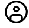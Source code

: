 SplineFontDB: 3.2
FontName: SolisFalcoIcons
FullName: Solis Falco Icons
FamilyName: Solis Falco Icons
Weight: Outlined
Copyright: Copyright (c) 2021, Marcos Rodriguez
UComments: "2021-2-17: Created with FontForge (http://fontforge.org)"
Version: 0.2
ItalicAngle: 0
UnderlinePosition: -100
UnderlineWidth: 50
Ascent: 800
Descent: 200
InvalidEm: 0
LayerCount: 2
Layer: 0 0 "Back" 1
Layer: 1 0 "Fore" 0
XUID: [1021 12 1917103916 4793657]
StyleMap: 0x0000
FSType: 0
OS2Version: 0
OS2_WeightWidthSlopeOnly: 0
OS2_UseTypoMetrics: 1
CreationTime: 1613572335
ModificationTime: 1617065290
OS2TypoAscent: 0
OS2TypoAOffset: 1
OS2TypoDescent: 0
OS2TypoDOffset: 1
OS2TypoLinegap: 90
OS2WinAscent: 0
OS2WinAOffset: 1
OS2WinDescent: 0
OS2WinDOffset: 1
HheadAscent: 0
HheadAOffset: 1
HheadDescent: 0
HheadDOffset: 1
Lookup: 4 0 1 "Liga" { "Liga-1"  } ['liga' ('DFLT' <'dflt' > 'latn' <'dflt' > ) ]
MarkAttachClasses: 1
DEI: 91125
Encoding: UnicodeFull
UnicodeInterp: none
NameList: AGL For New Fonts
DisplaySize: -48
AntiAlias: 1
FitToEm: 0
WinInfo: 57333 29 10
BeginPrivate: 0
EndPrivate
Grid
-1000 746 m 0
 2000 746 l 1024
-1000 908 m 0
 2000 908 l 1024
EndSplineSet
BeginChars: 1114112 143

StartChar: account_circle
Encoding: 57344 57344 0
Width: 1000
Flags: H
LayerCount: 2
Fore
SplineSet
1000 300 m 0
 1000 575.700195312 775.700195312 800 500 800 c 0
 224.299804688 800 0 575.700195312 0 300 c 0
 0 24.2998046875 224.299804688 -200 500 -200 c 0
 775.700195312 -200 1000 24.2998046875 1000 300 c 0
285.700195312 -61 m 1
 285.700195312 45.7001953125 l 2
 285.700195312 83.900390625 316.700195312 114.900390625 354.900390625 114.900390625 c 2
 645.200195312 114.900390625 l 2
 683.400390625 114.900390625 714.400390625 83.900390625 714.400390625 45.7001953125 c 2
 714.400390625 -61 l 1
 651.5 -98.400390625 578.299804688 -120 500 -120 c 0
 421.700195312 -120 348.5 -98.400390625 285.700195312 -61 c 1
794.299804688 0.7998046875 m 1
 794.299804688 45.7001953125 l 2
 794.299804688 128 727.400390625 194.900390625 645.099609375 194.900390625 c 2
 354.900390625 194.900390625 l 2
 272.599609375 194.900390625 205.700195312 128 205.700195312 45.7001953125 c 2
 205.700195312 0.7998046875 l 1
 128.200195312 77 80 183 80 300 c 0
 80 531.599609375 268.400390625 720 500 720 c 0
 731.599609375 720 920 531.599609375 920 300 c 0
 920 183 871.799804688 77 794.299804688 0.7998046875 c 1
500 581.299804688 m 0
 414.799804688 581.299804688 345.5 512 345.5 426.799804688 c 0
 345.5 341.599609375 414.799804688 272.299804688 500 272.299804688 c 0
 585.200195312 272.299804688 654.5 341.599609375 654.5 426.799804688 c 0
 654.5 512 585.200195312 581.299804688 500 581.299804688 c 0
500 352.299804688 m 0
 458.900390625 352.299804688 425.5 385.700195312 425.5 426.799804688 c 0
 425.5 467.900390625 458.900390625 501.299804688 500 501.299804688 c 0
 541.099609375 501.299804688 574.5 467.900390625 574.5 426.799804688 c 0
 574.5 385.700195312 541.099609375 352.299804688 500 352.299804688 c 0
EndSplineSet
Validated: 9
Ligature2: "Liga-1" a c c o u n t underscore c i r c l e
LCarets2: 13 0 0 0 0 0 0 0 0 0 0 0 0 0
EndChar

StartChar: a
Encoding: 97 97 1
Width: 1000
Flags: H
LayerCount: 2
Fore
SplineSet
0 0 m 1053
EndSplineSet
Validated: 1
EndChar

StartChar: b
Encoding: 98 98 2
Width: 1000
Flags: HW
LayerCount: 2
Fore
SplineSet
0 0 m 1053
EndSplineSet
Validated: 1
EndChar

StartChar: c
Encoding: 99 99 3
Width: 1000
Flags: HW
LayerCount: 2
Fore
SplineSet
0 0 m 1053
EndSplineSet
Validated: 1
EndChar

StartChar: d
Encoding: 100 100 4
Width: 1000
Flags: HW
LayerCount: 2
Fore
SplineSet
0 0 m 1053
EndSplineSet
Validated: 1
EndChar

StartChar: e
Encoding: 101 101 5
Width: 1000
Flags: HW
LayerCount: 2
Fore
SplineSet
0 0 m 1053
EndSplineSet
Validated: 1
EndChar

StartChar: f
Encoding: 102 102 6
Width: 1000
Flags: HW
LayerCount: 2
Fore
SplineSet
0 0 m 1053
EndSplineSet
Validated: 1
EndChar

StartChar: g
Encoding: 103 103 7
Width: 1000
Flags: HW
LayerCount: 2
Fore
SplineSet
0 0 m 1053
EndSplineSet
Validated: 1
EndChar

StartChar: h
Encoding: 104 104 8
Width: 1000
Flags: HW
LayerCount: 2
Fore
SplineSet
0 0 m 1053
EndSplineSet
Validated: 1
EndChar

StartChar: i
Encoding: 105 105 9
Width: 1000
Flags: HW
LayerCount: 2
Fore
SplineSet
0 0 m 1053
EndSplineSet
Validated: 1
EndChar

StartChar: j
Encoding: 106 106 10
Width: 1000
Flags: HW
LayerCount: 2
Fore
SplineSet
0 0 m 1053
EndSplineSet
Validated: 1
EndChar

StartChar: k
Encoding: 107 107 11
Width: 1000
Flags: HW
LayerCount: 2
Fore
SplineSet
0 0 m 1053
EndSplineSet
Validated: 1
EndChar

StartChar: l
Encoding: 108 108 12
Width: 1000
Flags: HW
LayerCount: 2
Fore
SplineSet
0 0 m 1053
EndSplineSet
Validated: 1
EndChar

StartChar: m
Encoding: 109 109 13
Width: 1000
Flags: HW
LayerCount: 2
Fore
SplineSet
0 0 m 1053
EndSplineSet
Validated: 1
EndChar

StartChar: n
Encoding: 110 110 14
Width: 1000
Flags: HW
LayerCount: 2
Fore
SplineSet
0 0 m 1053
EndSplineSet
Validated: 1
EndChar

StartChar: o
Encoding: 111 111 15
Width: 1000
Flags: HW
LayerCount: 2
Fore
SplineSet
0 0 m 1053
EndSplineSet
Validated: 1
EndChar

StartChar: p
Encoding: 112 112 16
Width: 1000
Flags: HW
LayerCount: 2
Fore
SplineSet
0 0 m 1053
EndSplineSet
Validated: 1
EndChar

StartChar: q
Encoding: 113 113 17
Width: 1000
Flags: HW
LayerCount: 2
Fore
SplineSet
0 0 m 1053
EndSplineSet
Validated: 1
EndChar

StartChar: r
Encoding: 114 114 18
Width: 1000
Flags: HW
LayerCount: 2
Fore
SplineSet
0 0 m 1053
EndSplineSet
Validated: 1
EndChar

StartChar: s
Encoding: 115 115 19
Width: 1000
Flags: HW
LayerCount: 2
Fore
SplineSet
0 0 m 1053
EndSplineSet
Validated: 1
EndChar

StartChar: t
Encoding: 116 116 20
Width: 1000
Flags: HW
LayerCount: 2
Fore
SplineSet
0 0 m 1053
EndSplineSet
Validated: 1
EndChar

StartChar: u
Encoding: 117 117 21
Width: 1000
Flags: HW
LayerCount: 2
Fore
SplineSet
0 0 m 1053
EndSplineSet
Validated: 1
EndChar

StartChar: v
Encoding: 118 118 22
Width: 1000
Flags: HW
LayerCount: 2
Fore
SplineSet
0 0 m 1053
EndSplineSet
Validated: 1
EndChar

StartChar: w
Encoding: 119 119 23
Width: 1000
Flags: HW
LayerCount: 2
Fore
SplineSet
0 0 m 1053
EndSplineSet
Validated: 1
EndChar

StartChar: x
Encoding: 120 120 24
Width: 1000
Flags: HW
LayerCount: 2
Fore
SplineSet
0 0 m 1053
EndSplineSet
Validated: 1
EndChar

StartChar: y
Encoding: 121 121 25
Width: 1000
Flags: HW
LayerCount: 2
Fore
SplineSet
0 0 m 1053
EndSplineSet
Validated: 1
EndChar

StartChar: z
Encoding: 122 122 26
Width: 1000
Flags: HW
LayerCount: 2
Fore
SplineSet
0 0 m 1049
EndSplineSet
Validated: 1
EndChar

StartChar: underscore
Encoding: 95 95 27
Width: 1000
Flags: HW
LayerCount: 2
Fore
SplineSet
0 0 m 1053
EndSplineSet
Validated: 1
EndChar

StartChar: A
Encoding: 65 65 28
Width: 1000
Flags: HW
LayerCount: 2
Fore
SplineSet
0 0 m 1053
EndSplineSet
Validated: 1
EndChar

StartChar: B
Encoding: 66 66 29
Width: 1000
Flags: HW
LayerCount: 2
Fore
SplineSet
0 0 m 1053
EndSplineSet
Validated: 1
EndChar

StartChar: C
Encoding: 67 67 30
Width: 1000
Flags: HW
LayerCount: 2
Fore
SplineSet
0 0 m 1053
EndSplineSet
Validated: 1
EndChar

StartChar: D
Encoding: 68 68 31
Width: 1000
Flags: HW
LayerCount: 2
Fore
SplineSet
0 0 m 1053
EndSplineSet
Validated: 1
EndChar

StartChar: E
Encoding: 69 69 32
Width: 1000
Flags: HW
LayerCount: 2
Fore
SplineSet
0 0 m 1053
EndSplineSet
Validated: 1
EndChar

StartChar: F
Encoding: 70 70 33
Width: 1000
Flags: HW
LayerCount: 2
Fore
SplineSet
0 0 m 1053
EndSplineSet
Validated: 1
EndChar

StartChar: G
Encoding: 71 71 34
Width: 1000
Flags: HW
LayerCount: 2
Fore
SplineSet
0 0 m 1053
EndSplineSet
Validated: 1
EndChar

StartChar: H
Encoding: 72 72 35
Width: 1000
Flags: HW
LayerCount: 2
Fore
SplineSet
0 0 m 1053
EndSplineSet
Validated: 1
EndChar

StartChar: I
Encoding: 73 73 36
Width: 1000
Flags: HW
LayerCount: 2
Fore
SplineSet
0 0 m 1053
EndSplineSet
Validated: 1
EndChar

StartChar: J
Encoding: 74 74 37
Width: 1000
Flags: HW
LayerCount: 2
Fore
SplineSet
0 0 m 1053
EndSplineSet
Validated: 1
EndChar

StartChar: K
Encoding: 75 75 38
Width: 1000
Flags: HW
LayerCount: 2
Fore
SplineSet
0 0 m 1053
EndSplineSet
Validated: 1
EndChar

StartChar: L
Encoding: 76 76 39
Width: 1000
Flags: HW
LayerCount: 2
Fore
SplineSet
0 0 m 1053
EndSplineSet
Validated: 1
EndChar

StartChar: M
Encoding: 77 77 40
Width: 1000
Flags: HW
LayerCount: 2
Fore
SplineSet
0 0 m 1053
EndSplineSet
Validated: 1
EndChar

StartChar: N
Encoding: 78 78 41
Width: 1000
Flags: HW
LayerCount: 2
Fore
SplineSet
0 0 m 1053
EndSplineSet
Validated: 1
EndChar

StartChar: O
Encoding: 79 79 42
Width: 1000
Flags: HW
LayerCount: 2
Fore
SplineSet
0 0 m 1053
EndSplineSet
Validated: 1
EndChar

StartChar: P
Encoding: 80 80 43
Width: 1000
Flags: HW
LayerCount: 2
Fore
SplineSet
0 0 m 1053
EndSplineSet
Validated: 1
EndChar

StartChar: Q
Encoding: 81 81 44
Width: 1000
Flags: HW
LayerCount: 2
Fore
SplineSet
0 0 m 1053
EndSplineSet
Validated: 1
EndChar

StartChar: R
Encoding: 82 82 45
Width: 1000
Flags: HW
LayerCount: 2
Fore
SplineSet
0 0 m 1053
EndSplineSet
Validated: 1
EndChar

StartChar: S
Encoding: 83 83 46
Width: 1000
Flags: HW
LayerCount: 2
Fore
SplineSet
0 0 m 1053
EndSplineSet
Validated: 1
EndChar

StartChar: T
Encoding: 84 84 47
Width: 1000
Flags: HW
LayerCount: 2
Fore
SplineSet
0 0 m 1053
EndSplineSet
Validated: 1
EndChar

StartChar: U
Encoding: 85 85 48
Width: 1000
Flags: HW
LayerCount: 2
Fore
SplineSet
0 0 m 1053
EndSplineSet
Validated: 1
EndChar

StartChar: V
Encoding: 86 86 49
Width: 1000
Flags: HW
LayerCount: 2
Fore
SplineSet
0 0 m 1053
EndSplineSet
Validated: 1
EndChar

StartChar: W
Encoding: 87 87 50
Width: 1000
Flags: HW
LayerCount: 2
Fore
SplineSet
0 0 m 1053
EndSplineSet
Validated: 1
EndChar

StartChar: X
Encoding: 88 88 51
Width: 1000
Flags: HW
LayerCount: 2
Fore
SplineSet
0 0 m 1053
EndSplineSet
Validated: 1
EndChar

StartChar: Y
Encoding: 89 89 52
Width: 1000
Flags: HW
LayerCount: 2
Fore
SplineSet
0 0 m 1053
EndSplineSet
Validated: 1
EndChar

StartChar: Z
Encoding: 90 90 53
Width: 1000
Flags: HW
LayerCount: 2
Fore
SplineSet
0 0 m 1053
EndSplineSet
Validated: 1
EndChar

StartChar: zero
Encoding: 48 48 54
Width: 1000
Flags: HW
LayerCount: 2
Fore
SplineSet
0 0 m 1053
EndSplineSet
Validated: 1
EndChar

StartChar: one
Encoding: 49 49 55
Width: 1000
Flags: HW
LayerCount: 2
Fore
SplineSet
0 0 m 1053
EndSplineSet
Validated: 1
EndChar

StartChar: two
Encoding: 50 50 56
Width: 1000
Flags: HW
LayerCount: 2
Fore
SplineSet
0 0 m 1053
EndSplineSet
Validated: 1
EndChar

StartChar: three
Encoding: 51 51 57
Width: 1000
Flags: HW
LayerCount: 2
Fore
SplineSet
0 0 m 1053
EndSplineSet
Validated: 1
EndChar

StartChar: four
Encoding: 52 52 58
Width: 1000
Flags: HW
LayerCount: 2
Fore
SplineSet
0 0 m 1053
EndSplineSet
Validated: 1
EndChar

StartChar: five
Encoding: 53 53 59
Width: 1000
Flags: HW
LayerCount: 2
Fore
SplineSet
0 0 m 1053
EndSplineSet
Validated: 1
EndChar

StartChar: six
Encoding: 54 54 60
Width: 1000
Flags: HW
LayerCount: 2
Fore
SplineSet
0 0 m 1053
EndSplineSet
Validated: 1
EndChar

StartChar: seven
Encoding: 55 55 61
Width: 1000
Flags: HW
LayerCount: 2
Fore
SplineSet
0 0 m 1053
EndSplineSet
Validated: 1
EndChar

StartChar: eight
Encoding: 56 56 62
Width: 1000
Flags: HW
LayerCount: 2
Fore
SplineSet
0 0 m 1053
EndSplineSet
Validated: 1
EndChar

StartChar: nine
Encoding: 57 57 63
Width: 1000
Flags: HW
LayerCount: 2
Fore
SplineSet
0 0 m 1053
EndSplineSet
Validated: 1
EndChar

StartChar: settings_gear
Encoding: 57345 57345 64
Width: 1000
Flags: H
LayerCount: 2
Fore
SplineSet
551.299804688 -200 m 2
 448.700195312 -200 l 2
 410.400390625 -200 381.400390625 -168.400390625 381.400390625 -126.400390625 c 2
 381.400390625 -82 l 2
 358.099609375 -74.7998046875 335.400390625 -65.2998046875 313.700195312 -53.900390625 c 2
 277.799804688 -89.7998046875 l 2
 251.599609375 -116 208.900390625 -116 182.700195312 -89.7998046875 c 2
 110.099609375 -17.2001953125 l 2
 83.900390625 9 83.900390625 51.7001953125 110.099609375 77.900390625 c 2
 146 113.799804688 l 2
 134.599609375 135.5 125.200195312 158.099609375 117.900390625 181.5 c 2
 67.2998046875 181.5 l 2
 30.2001953125 181.400390625 0 211.599609375 0 248.700195312 c 2
 0 351.299804688 l 2
 0 388.400390625 30.2001953125 418.599609375 67.2998046875 418.599609375 c 2
 118.099609375 418.599609375 l 2
 125.299804688 441.900390625 134.799804688 464.599609375 146.200195312 486.299804688 c 2
 110.299804688 522.200195312 l 2
 84.099609375 548.400390625 84.099609375 591.099609375 110.299804688 617.299804688 c 2
 182.900390625 689.900390625 l 2
 209.099609375 716.099609375 251.799804688 716.099609375 278 689.900390625 c 2
 313.900390625 654 l 2
 335.5 665.400390625 358.200195312 674.799804688 381.599609375 682.099609375 c 2
 381.599609375 732.700195312 l 2
 381.599609375 769.799804688 411.799804688 800 448.900390625 800 c 2
 551.5 800 l 2
 589.799804688 800 618.799804688 768.400390625 618.799804688 726.400390625 c 2
 618.799804688 682 l 2
 642.099609375 674.799804688 664.799804688 665.400390625 686.5 653.900390625 c 2
 722.400390625 689.799804688 l 2
 748.599609375 716 791.299804688 716 817.5 689.799804688 c 2
 890.099609375 617.200195312 l 2
 916.299804688 591 916.299804688 548.299804688 890.099609375 522.099609375 c 2
 854.200195312 486.200195312 l 2
 865.599609375 464.5 875 441.799804688 882.200195312 418.5 c 2
 933 418.5 l 2
 970.099609375 418.5 1000.29980469 388.299804688 1000.29980469 351.200195312 c 2
 1000.29980469 248.599609375 l 2
 1000.29980469 211.5 970.099609375 181.299804688 933 181.299804688 c 2
 882 181.299804688 l 2
 874.799804688 158 865.400390625 135.299804688 854 113.599609375 c 2
 889.900390625 77.7001953125 l 2
 916.099609375 51.5 916.099609375 8.7998046875 889.900390625 -17.400390625 c 2
 817.299804688 -90 l 2
 791.099609375 -116.200195312 748.400390625 -116.200195312 722.200195312 -90 c 2
 686.299804688 -54.099609375 l 2
 664.599609375 -65.5 641.900390625 -74.900390625 618.599609375 -82.099609375 c 2
 618.599609375 -132.900390625 l 2
 618.599609375 -169.799804688 588.400390625 -200 551.299804688 -200 c 2
461.400390625 -120 m 1
 538.5 -120 l 1
 538.5 -72.400390625 l 2
 538.5 -42.099609375 558.400390625 -16.099609375 588 -7.599609375 c 0
 611.299804688 -0.900390625 633.900390625 8.400390625 655.099609375 20.2001953125 c 0
 682 35.2001953125 714.5 30.7998046875 735.900390625 9.400390625 c 2
 769.599609375 -24.2998046875 l 1
 824.200195312 30.2998046875 l 1
 790.5 64 l 2
 769.099609375 85.5 764.700195312 118 779.700195312 144.900390625 c 0
 791.5 166.099609375 800.900390625 188.700195312 807.5 212 c 0
 816 241.599609375 842 261.5 872.299804688 261.5 c 2
 920 261.5 l 1
 920 338.599609375 l 1
 872.400390625 338.599609375 l 2
 842.099609375 338.599609375 816.099609375 358.5 807.599609375 388.099609375 c 0
 800.900390625 411.400390625 791.599609375 434 779.799804688 455.200195312 c 0
 764.799804688 482.099609375 769.200195312 514.599609375 790.599609375 536 c 2
 824.299804688 569.700195312 l 1
 769.700195312 624.299804688 l 1
 736 590.599609375 l 2
 714.599609375 569.200195312 682.099609375 564.799804688 655.200195312 579.799804688 c 0
 633.5 591.799804688 610.5 601.299804688 586.599609375 608 c 0
 558.299804688 615.900390625 538.599609375 641.700195312 538.599609375 670.599609375 c 2
 538.599609375 720 l 1
 461.5 720 l 1
 461.5 672.400390625 l 2
 461.5 642.099609375 441.599609375 616 412 607.599609375 c 0
 388.700195312 600.900390625 366.099609375 591.599609375 344.900390625 579.799804688 c 0
 318 564.799804688 285.5 569.200195312 264 590.599609375 c 2
 230.299804688 624.299804688 l 1
 175.799804688 569.799804688 l 1
 209.5 536.099609375 l 2
 230.900390625 514.700195312 235.299804688 482.200195312 220.299804688 455.299804688 c 0
 208.5 434.099609375 199.099609375 411.5 192.5 388.200195312 c 0
 184 358.599609375 158 338.700195312 127.700195312 338.700195312 c 2
 80 338.700195312 l 1
 80 261.599609375 l 1
 127.599609375 261.599609375 l 2
 157.900390625 261.599609375 184 241.700195312 192.400390625 212.099609375 c 0
 199.099609375 188.799804688 208.400390625 166.200195312 220.200195312 145 c 0
 235.200195312 118.099609375 230.799804688 85.599609375 209.400390625 64.2001953125 c 2
 175.700195312 30.5 l 1
 230.299804688 -24.099609375 l 1
 264 9.599609375 l 2
 285.400390625 31.099609375 317.900390625 35.400390625 344.900390625 20.400390625 c 0
 366.599609375 8.400390625 389.599609375 -1.099609375 413.5 -7.7998046875 c 0
 441.799804688 -15.7001953125 461.5 -41.5 461.5 -70.400390625 c 2
 461.5 -120 l 1
 461.400390625 -120 l 1
500 89.900390625 m 0
 384.099609375 89.900390625 289.900390625 184.200195312 289.900390625 300 c 0
 289.900390625 415.900390625 384.200195312 510.099609375 500 510.099609375 c 0
 615.900390625 510.099609375 710.099609375 415.799804688 710.099609375 300 c 0
 710.099609375 184.099609375 615.900390625 89.900390625 500 89.900390625 c 0
500 430.099609375 m 0
 428.299804688 430.099609375 369.900390625 371.700195312 369.900390625 300 c 0
 369.900390625 228.299804688 428.299804688 169.900390625 500 169.900390625 c 0
 571.700195312 169.900390625 630.099609375 228.299804688 630.099609375 300 c 0
 630.099609375 371.700195312 571.700195312 430.099609375 500 430.099609375 c 0
EndSplineSet
Validated: 37
Ligature2: "Liga-1" s e t t i n g s underscore g e a r
LCarets2: 7 0 0 0 0 0 0 0
EndChar

StartChar: done_circle
Encoding: 57346 57346 65
Width: 1000
Flags: H
LayerCount: 2
Fore
SplineSet
398 87 m 0
 382 87 367 93 356 105 c 2
 220 240 l 1
 277 297 l 1
 398 176 l 1
 723 501 l 1
 780 444 l 1
 440 105 l 2
 429 94 414 87 398 87 c 0
500 -200 m 0
 224 -200 0 24 0 300 c 0
 0 576 224 800 500 800 c 0
 776 800 1000 576 1000 300 c 0
 1000 24 776 -200 500 -200 c 0
500 720 m 0
 268 720 80 532 80 300 c 0
 80 68 268 -120 500 -120 c 0
 732 -120 920 68 920 300 c 0
 920 532 732 720 500 720 c 0
EndSplineSet
Validated: 1
Ligature2: "Liga-1" d o n e underscore c i r c l e
LCarets2: 10 0 0 0 0 0 0 0 0 0 0
EndChar

StartChar: cancel_circle
Encoding: 57347 57347 66
Width: 1000
Flags: H
LayerCount: 2
Fore
SplineSet
500 -200 m 0
 224 -200 0 24 0 300 c 0
 0 576 224 800 500 800 c 0
 776 800 1000 576 1000 300 c 0
 1000 24 776 -200 500 -200 c 0
500 720 m 0
 268 720 80 532 80 300 c 0
 80 68 268 -120 500 -120 c 0
 732 -120 920 68 920 300 c 0
 920 532 732 720 500 720 c 0
749 493 m 1
 693 549 l 1
 500 357 l 1
 307 549 l 1
 251 493 l 1
 443 300 l 1
 251 107 l 1
 307 51 l 1
 500 243 l 1
 693 51 l 1
 749 107 l 1
 557 300 l 1
 749 493 l 1
EndSplineSet
Validated: 9
Ligature2: "Liga-1" c a n c e l underscore c i r c l e
LCarets2: 12 0 0 0 0 0 0 0 0 0 0 0 0
EndChar

StartChar: reload
Encoding: 57348 57348 67
Width: 1000
Flags: H
LayerCount: 2
Fore
SplineSet
975 797 m 0
 960 803 943 800 932 788 c 2
 824 681 l 1
 734 758 620 800 500 800 c 0
 224 800 0 576 0 300 c 1
 80 300 l 1
 80 532 268 720 500 720 c 0
 599 720 692 686 767 624 c 1
 662 519 l 2
 651 508 647 490 653 475 c 0
 659 460 674 450 690 450 c 2
 960 450 l 2
 982 450 1000 468 1000 490 c 2
 1000 760 l 2
 1000 776 990 791 975 797 c 0
920 531 m 1
 787 531 l 1
 920 663 l 1
 920 531 l 1
500 -200 m 0
 776 -200 1000 24 1000 300 c 1
 920 300 l 1
 920 68 732 -120 500 -120 c 0
 401 -120 308 -86 233 -24 c 1
 338 81 l 2
 349 92 353 110 347 125 c 0
 341 140 326 150 310 150 c 2
 40 150 l 2
 18 150 0 132 0 110 c 2
 0 -160 l 2
 0 -176 10 -191 25 -197 c 0
 30 -199 35 -200 40 -200 c 0
 50 -200 61 -196 68 -188 c 2
 176 -80 l 1
 266 -158 380 -200 500 -200 c 0
80 69 m 1
 213 69 l 1
 80 -63 l 1
 80 69 l 1
EndSplineSet
Validated: 41
Ligature2: "Liga-1" r e l o a d
LCarets2: 5 0 0 0 0 0
EndChar

StartChar: reload_alt
Encoding: 57349 57349 68
Width: 1000
Flags: H
LayerCount: 2
Fore
SplineSet
692.900390625 492.200195312 m 1
 636.299804688 435.599609375 l 1
 672.5 399.400390625 692.5 351.200195312 692.5 300 c 0
 692.5 248.799804688 672.5 200.599609375 636.299804688 164.400390625 c 0
 600.099609375 128.200195312 551.900390625 108.200195312 500.700195312 108.200195312 c 0
 449.5 108.200195312 401.299804688 128.200195312 365.099609375 164.400390625 c 0
 328.900390625 200.599609375 308.900390625 248.799804688 308.900390625 300 c 0
 308.900390625 351.200195312 328.900390625 399.400390625 365.099609375 435.599609375 c 0
 391.700195312 462.200195312 424.799804688 479.900390625 460.700195312 487.5 c 1
 460.700195312 435.700195312 l 2
 460.700195312 419.5 470.400390625 404.900390625 485.400390625 398.700195312 c 0
 490.400390625 396.599609375 495.5 395.700195312 500.700195312 395.700195312 c 0
 511.099609375 395.700195312 521.299804688 399.799804688 529 407.400390625 c 2
 625 503.400390625 l 2
 640.599609375 519 640.599609375 544.299804688 625 560 c 2
 529 656 l 2
 517.599609375 667.400390625 500.400390625 670.900390625 485.400390625 664.700195312 c 0
 470.5 658.5 460.700195312 643.900390625 460.700195312 627.700195312 c 2
 460.700195312 568.799804688 l 1
 403.299804688 560.400390625 350.299804688 533.900390625 308.5 492.099609375 c 0
 202.5 386.099609375 202.5 213.700195312 308.5 107.700195312 c 0
 361.5 54.7001953125 431.099609375 28.2001953125 500.700195312 28.2001953125 c 0
 570.299804688 28.2001953125 639.900390625 54.7001953125 692.900390625 107.700195312 c 0
 798.900390625 213.799804688 798.900390625 386.200195312 692.900390625 492.200195312 c 1
500 -199.299804688 m 0
 224.700195312 -199.299804688 0.7001953125 24.7001953125 0.7001953125 300 c 0
 0.7001953125 575.299804688 224.700195312 799.299804688 500 799.299804688 c 0
 775.299804688 799.299804688 999.299804688 575.299804688 999.299804688 300 c 0
 999.299804688 24.7001953125 775.299804688 -199.299804688 500 -199.299804688 c 0
500 719.299804688 m 0
 268.799804688 719.299804688 80.7001953125 531.200195312 80.7001953125 300 c 0
 80.7001953125 68.7998046875 268.799804688 -119.299804688 500 -119.299804688 c 0
 731.200195312 -119.299804688 919.299804688 68.7998046875 919.299804688 300 c 0
 919.299804688 531.200195312 731.200195312 719.299804688 500 719.299804688 c 0
EndSplineSet
Validated: 41
Ligature2: "Liga-1" r e l o a d underscore a l t
LCarets2: 9 0 0 0 0 0 0 0 0 0
EndChar

StartChar: folder
Encoding: 57350 57350 69
Width: 1000
Flags: H
LayerCount: 2
Fore
SplineSet
900 -139.099609375 m 2
 100 -139.099609375 l 2
 44.900390625 -139.099609375 0 -94.2001953125 0 -39.099609375 c 2
 0 617.200195312 l 2
 0 672.299804688 44.900390625 717.200195312 100 717.200195312 c 2
 345.099609375 717.200195312 l 2
 389.700195312 717.200195312 429.299804688 687.200195312 441.400390625 644.200195312 c 2
 459.299804688 580.599609375 l 2
 461.700195312 572 469.599609375 566 478.599609375 566 c 2
 900 566 l 2
 955.099609375 566 1000 521.099609375 1000 466 c 2
 1000 -39 l 2
 1000 -94.2001953125 955.099609375 -139.099609375 900 -139.099609375 c 2
100 637.200195312 m 1
 89 637.200195312 80 628.200195312 80 617.200195312 c 2
 80 -39 l 2
 80 -50 89 -59 100 -59 c 2
 900 -59 l 2
 911 -59 920 -50 920 -39 c 2
 920 466 l 2
 920 477 911 486 900 486 c 2
 478.5 486 l 2
 433.900390625 486 394.299804688 516 382.200195312 559 c 1
 382.200195312 559 l 1
 364.299804688 622.599609375 l 2
 361.900390625 631.200195312 354 637.200195312 345 637.200195312 c 2
 100 637.200195312 l 1
EndSplineSet
Validated: 5
Ligature2: "Liga-1" f o l d e r
LCarets2: 5 0 0 0 0 0
EndChar

StartChar: folder_alt
Encoding: 57351 57351 70
Width: 855
Flags: HW
LayerCount: 2
Fore
SplineSet
754.599609375 -200 m 2
 98.400390625 -200 l 2
 43.2998046875 -200 -1.599609375 -155.099609375 -1.599609375 -100 c 2
 -1.599609375 700 l 2
 -1.599609375 755.099609375 43.2998046875 800 98.400390625 800 c 2
 603.400390625 800 l 2
 658.5 800 703.400390625 755.099609375 703.400390625 700 c 2
 703.400390625 278.5 l 2
 703.400390625 269.599609375 709.400390625 261.700195312 718 259.299804688 c 1
 718 259.299804688 l 1
 781.599609375 241.400390625 l 2
 824.599609375 229.299804688 854.599609375 189.700195312 854.599609375 145.099609375 c 2
 854.599609375 -100 l 2
 854.599609375 -155.099609375 809.799804688 -200 754.599609375 -200 c 2
98.400390625 720 m 2
 87.400390625 720 78.400390625 711 78.400390625 700 c 2
 78.400390625 -100 l 2
 78.400390625 -111 87.400390625 -120 98.400390625 -120 c 2
 754.599609375 -120 l 2
 765.599609375 -120 774.599609375 -111 774.599609375 -100 c 2
 774.599609375 145.099609375 l 2
 774.599609375 154 768.599609375 161.900390625 760 164.299804688 c 2
 696.400390625 182.200195312 l 2
 653.400390625 194.299804688 623.400390625 233.900390625 623.400390625 278.5 c 2
 623.400390625 700 l 2
 623.400390625 711 614.400390625 720 603.400390625 720 c 2
 98.400390625 720 l 2
EndSplineSet
Validated: 5
Ligature2: "Liga-1" f o l d e r underscore a l t
LCarets2: 9 0 0 0 0 0 0 0 0 0
EndChar

StartChar: display_disconnect
Encoding: 57352 57352 71
Width: 1000
Flags: H
LayerCount: 2
Fore
SplineSet
301.400390625 -88.7998046875 m 1
 698.700195312 -88.7998046875 l 1
 698.700195312 -8.7998046875 l 1
 301.400390625 -8.7998046875 l 1
 301.400390625 -88.7998046875 l 1
0 727.099609375 m 1
 50.599609375 680.200195312 l 1
 20.7001953125 666 0 635.599609375 0 600.400390625 c 2
 0 125.900390625 l 2
 0 77.2001953125 39.599609375 37.5 88.400390625 37.5 c 2
 693.299804688 37.5 l 1
 835.700195312 -104.900390625 l 1
 892.299804688 -48.2998046875 l 1
 56.599609375 783.599609375 l 1
 0 727.099609375 l 1
88.400390625 117.5 m 1
 83.7998046875 117.5 80 121.299804688 80 125.900390625 c 2
 80 600.400390625 l 2
 80 605 83.7998046875 608.799804688 88.400390625 608.799804688 c 2
 122 608.799804688 l 1
 613.200195312 117.599609375 l 1
 88.400390625 117.599609375 l 1
 88.400390625 117.5 l 1
911.599609375 688.799804688 m 2
 268.099609375 688.799804688 l 1
 348.099609375 608.799804688 l 1
 911.599609375 608.799804688 l 2
 916.200195312 608.799804688 920 605 920 600.400390625 c 2
 920 125.900390625 l 2
 920 121.299804688 916.200195312 117.5 911.599609375 117.5 c 2
 839.400390625 117.5 l 1
 919 37.900390625 l 2
 964.299804688 41.7001953125 1000 79.7001953125 1000 125.900390625 c 2
 1000 600.400390625 l 2
 1000 649.099609375 960.400390625 688.799804688 911.599609375 688.799804688 c 2
EndSplineSet
Validated: 9
Ligature2: "Liga-1" d i s p l a y underscore d i s c o n n e c t
EndChar

StartChar: lock
Encoding: 57353 57353 72
Width: 672
Flags: HW
LayerCount: 2
Fore
SplineSet
600.5 472.900390625 m 2
 596.200195312 472.900390625 l 1
 596.200195312 538.700195312 l 2
 596.200195312 682.799804688 479.099609375 800 335 800 c 0
 190.900390625 800 73.7998046875 682.799804688 73.7998046875 538.799804688 c 2
 73.7998046875 473 l 1
 69.5 473 l 2
 30.400390625 473 -1.400390625 441.200195312 -1.400390625 402.099609375 c 2
 -1.400390625 -129 l 2
 -1.400390625 -168.099609375 30.400390625 -199.900390625 69.5 -199.900390625 c 2
 600.599609375 -199.900390625 l 2
 639.700195312 -199.900390625 671.5 -168.099609375 671.5 -129 c 2
 671.5 402 l 2
 671.5 441.099609375 639.599609375 472.900390625 600.5 472.900390625 c 2
153.799804688 538.799804688 m 2
 153.799804688 638.700195312 235.099609375 720 335 720 c 0
 434.900390625 720 516.200195312 638.700195312 516.200195312 538.799804688 c 2
 516.200195312 473 l 1
 153.799804688 473 l 1
 153.799804688 538.799804688 l 2
591.5 -120 m 1
 78.5 -120 l 1
 78.5 392.900390625 l 1
 591.400390625 392.900390625 l 1
 591.400390625 -120 l 1
 591.5 -120 l 1
295 21.099609375 m 1
 375 21.099609375 l 1
 375 251.900390625 l 1
 295 251.900390625 l 1
 295 21.099609375 l 1
EndSplineSet
Validated: 5
Ligature2: "Liga-1" l o c k
EndChar

StartChar: lock_open
Encoding: 57360 57360 73
Width: 672
Flags: HW
LayerCount: 2
Fore
SplineSet
295 21.099609375 m 1
 375 21.099609375 l 1
 375 251.900390625 l 1
 295 251.900390625 l 1
 295 21.099609375 l 1
600.5 472.900390625 m 2
 153.799804688 472.900390625 l 1
 153.799804688 538.700195312 l 2
 153.799804688 638.700195312 235.099609375 720 335 720 c 0
 383.400390625 720 428.900390625 701.099609375 463.200195312 666.900390625 c 1
 519.799804688 723.5 l 1
 470.400390625 772.799804688 404.799804688 800 335 800 c 0
 190.900390625 800 73.7998046875 682.799804688 73.7998046875 538.799804688 c 2
 73.7998046875 473 l 1
 69.5 473 l 2
 30.400390625 473 -1.400390625 441.200195312 -1.400390625 402.099609375 c 2
 -1.400390625 -129 l 2
 -1.400390625 -168.099609375 30.400390625 -199.900390625 69.5 -199.900390625 c 2
 600.599609375 -199.900390625 l 2
 639.700195312 -199.900390625 671.5 -168.099609375 671.5 -129 c 2
 671.5 402 l 2
 671.5 441.099609375 639.599609375 472.900390625 600.5 472.900390625 c 2
591.5 -120 m 1
 78.5 -120 l 1
 78.5 392.900390625 l 1
 591.400390625 392.900390625 l 1
 591.400390625 -120 l 1
 591.5 -120 l 1
EndSplineSet
Validated: 5
Ligature2: "Liga-1" l o c k underscore o p e n
EndChar

StartChar: account_add
Encoding: 57361 57361 74
Width: 1000
Flags: H
LayerCount: 2
Fore
SplineSet
469.299804688 302.200195312 m 0
 388.299804688 302.200195312 322.400390625 368.099609375 322.400390625 449.099609375 c 0
 322.400390625 530.099609375 388.299804688 596 469.299804688 596 c 0
 550.299804688 596 616.200195312 530 616.200195312 449 c 0
 616.200195312 368.099609375 550.299804688 302.200195312 469.299804688 302.200195312 c 0
469.299804688 515.900390625 m 0
 432.400390625 515.900390625 402.400390625 485.900390625 402.400390625 449 c 0
 402.400390625 412.099609375 432.400390625 382.099609375 469.299804688 382.099609375 c 0
 506.200195312 382.099609375 536.200195312 412.099609375 536.200195312 449 c 0
 536.200195312 485.900390625 506.200195312 515.900390625 469.299804688 515.900390625 c 0
933.5 261.5 m 0
 936.900390625 284.299804688 938.599609375 307.5 938.599609375 330.700195312 c 0
 938.599609375 589.5 728.099609375 800 469.299804688 800 c 0
 210.5 800 0 589.5 0 330.700195312 c 0
 0 71.900390625 210.5 -138.599609375 469.299804688 -138.599609375 c 0
 492.5 -138.599609375 515.599609375 -136.900390625 538.5 -133.5 c 0
 587.400390625 -175 650.599609375 -200 719.599609375 -200 c 0
 874.200195312 -200 1000 -74.2001953125 1000 80.5 c 0
 1000 149.400390625 974.900390625 212.599609375 933.5 261.5 c 0
191.900390625 93.400390625 m 2
 191.900390625 57.900390625 l 1
 122.799804688 128.200195312 80 224.5 80 330.700195312 c 0
 80 545.400390625 254.599609375 720 469.299804688 720 c 0
 684 720 858.599609375 545.400390625 858.599609375 330.700195312 c 0
 858.599609375 328.5 858.5 326.200195312 858.400390625 324 c 1
 817.400390625 347.5 770 361 719.5 361 c 0
 622 361 536.099609375 311 485.799804688 235.299804688 c 1
 333.799804688 235.299804688 l 2
 255.599609375 235.299804688 191.900390625 171.599609375 191.900390625 93.400390625 c 2
271.900390625 -4.7001953125 m 1
 271.900390625 93.2998046875 l 2
 271.900390625 127.400390625 299.700195312 155.200195312 333.799804688 155.200195312 c 2
 449.200195312 155.200195312 l 1
 442.599609375 131.400390625 439 106.299804688 439 80.400390625 c 0
 439 29.900390625 452.5 -17.5 476 -58.5 c 1
 473.799804688 -58.5 471.5 -58.7001953125 469.299804688 -58.7001953125 c 0
 397.299804688 -58.599609375 329.900390625 -38.900390625 271.900390625 -4.7001953125 c 1
719.5 -120 m 0
 609 -120 519 -30.099609375 519 80.5 c 0
 519 191.099609375 608.900390625 281 719.5 281 c 0
 830.099609375 281 920 191 920 80.5 c 0
 920 -30 830.099609375 -120 719.5 -120 c 0
855.5 120.5 m 1
 759.5 120.5 l 1
 759.5 216.400390625 l 1
 679.5 216.400390625 l 1
 679.5 120.5 l 1
 583.599609375 120.5 l 1
 583.599609375 40.5 l 1
 679.5 40.5 l 1
 679.5 -55.5 l 1
 759.5 -55.5 l 1
 759.5 40.5 l 1
 855.5 40.5 l 1
 855.5 120.5 l 1
EndSplineSet
Validated: 9
Ligature2: "Liga-1" a c c o u n t underscore a d d
Ligature2: "Liga-1" u s e r underscore a d d
Ligature2: "Liga-1" a d d underscore u s e r
EndChar

StartChar: account_delete
Encoding: 57362 57362 75
Width: 1000
Flags: H
LayerCount: 2
Fore
SplineSet
469.299804688 302.200195312 m 0
 388.299804688 302.200195312 322.400390625 368.099609375 322.400390625 449.099609375 c 0
 322.400390625 530.099609375 388.299804688 596 469.299804688 596 c 0
 550.299804688 596 616.200195312 530 616.200195312 449 c 0
 616.200195312 368.099609375 550.299804688 302.200195312 469.299804688 302.200195312 c 0
469.299804688 515.900390625 m 0
 432.400390625 515.900390625 402.400390625 485.900390625 402.400390625 449 c 0
 402.400390625 412.099609375 432.400390625 382.099609375 469.299804688 382.099609375 c 0
 506.200195312 382.099609375 536.200195312 412.099609375 536.200195312 449 c 0
 536.200195312 485.900390625 506.200195312 515.900390625 469.299804688 515.900390625 c 0
933.5 261.5 m 0
 936.900390625 284.299804688 938.599609375 307.5 938.599609375 330.700195312 c 0
 938.599609375 589.5 728.099609375 800 469.299804688 800 c 0
 210.5 800 0 589.5 0 330.700195312 c 0
 0 71.900390625 210.5 -138.599609375 469.299804688 -138.599609375 c 0
 492.5 -138.599609375 515.599609375 -136.900390625 538.5 -133.5 c 0
 587.400390625 -175 650.599609375 -200 719.599609375 -200 c 0
 874.200195312 -200 1000 -74.2001953125 1000 80.5 c 0
 1000 149.400390625 974.900390625 212.599609375 933.5 261.5 c 0
191.900390625 93.400390625 m 2
 191.900390625 57.900390625 l 1
 122.799804688 128.200195312 80 224.5 80 330.700195312 c 0
 80 545.400390625 254.599609375 720 469.299804688 720 c 0
 684 720 858.599609375 545.400390625 858.599609375 330.700195312 c 0
 858.599609375 328.5 858.5 326.200195312 858.400390625 324 c 1
 817.400390625 347.5 770 361 719.5 361 c 0
 622 361 536.099609375 311 485.799804688 235.299804688 c 1
 333.799804688 235.299804688 l 2
 255.599609375 235.299804688 191.900390625 171.599609375 191.900390625 93.400390625 c 2
271.900390625 -4.7001953125 m 1
 271.900390625 93.2998046875 l 2
 271.900390625 127.400390625 299.700195312 155.200195312 333.799804688 155.200195312 c 2
 449.200195312 155.200195312 l 1
 442.599609375 131.400390625 439 106.299804688 439 80.400390625 c 0
 439 29.900390625 452.5 -17.5 476 -58.5 c 1
 473.799804688 -58.5 471.5 -58.7001953125 469.299804688 -58.7001953125 c 0
 397.299804688 -58.599609375 329.900390625 -38.900390625 271.900390625 -4.7001953125 c 1
719.5 -120 m 0
 609 -120 519 -30.099609375 519 80.5 c 0
 519 191.099609375 608.900390625 281 719.5 281 c 0
 830.099609375 281 920 191 920 80.5 c 0
 920 -30 830.099609375 -120 719.5 -120 c 0
583.599609375 40.5 m 1
 855.5 40.5 l 1
 855.5 120.5 l 1
 583.599609375 120.5 l 1
 583.599609375 40.5 l 1
EndSplineSet
Validated: 9
Ligature2: "Liga-1" d e l e t e underscore u s e r
Ligature2: "Liga-1" u s e r underscore d e l e t e
Ligature2: "Liga-1" a c c o u n t underscore d e l e t e
EndChar

StartChar: connect
Encoding: 57363 57363 76
Width: 1000
Flags: H
LayerCount: 2
Fore
SplineSet
500 -200 m 0
 224 -200 0 24 0 300 c 0
 0 576 224 800 500 800 c 0
 776 800 1000 576 1000 300 c 0
 1000 24 776 -200 500 -200 c 0
500 720 m 0
 268 720 80 532 80 300 c 0
 80 68 268 -120 500 -120 c 0
 732 -120 920 68 920 300 c 0
 920 532 732 720 500 720 c 0
698 260 m 1
 398 557 l 1
 531 340 l 1
 302 340 l 1
 602 43 l 1
 469 260 l 1
 698 260 l 1
EndSplineSet
Validated: 9
Ligature2: "Liga-1" c o n n e c t
EndChar

StartChar: connect_cancel
Encoding: 57364 57364 77
Width: 1000
Flags: H
LayerCount: 2
Fore
SplineSet
602 260 m 1
 698 260 l 1
 633 325 l 1
 398 557 l 1
 531 340 l 1
 398 340 l 1
 302 340 l 1
 367 275 l 1
 602 43 l 1
 469 260 l 1
 602 260 l 1
500 800 m 0
 224 800 0 576 0 300 c 0
 0 24 224 -200 500 -200 c 0
 776 -200 1000 24 1000 300 c 0
 1000 576 776 800 500 800 c 0
80 300 m 0
 80 401 116 495 176 567 c 1
 767 -24 l 1
 695 -84 601 -120 500 -120 c 0
 268 -120 80 68 80 300 c 0
824 33 m 1
 233 624 l 1
 305 684 399 720 500 720 c 0
 732 720 920 532 920 300 c 0
 920 199 884 105 824 33 c 1
EndSplineSet
Validated: 5
Ligature2: "Liga-1" c o n n e c t underscore c a n c e l
EndChar

StartChar: tv
Encoding: 57365 57365 78
Width: 1000
Flags: H
LayerCount: 2
Fore
SplineSet
912 38 m 2
 88 38 l 2
 39 38 0 78 0 126 c 2
 0 600 l 2
 0 649 40 688 88 688 c 2
 911 688 l 2
 960 688 999 648 999 600 c 2
 999 126 l 2
 1000 77 960 38 912 38 c 2
88 609 m 1
 84 609 80 605 80 600 c 2
 80 126 l 2
 80 121 84 118 88 118 c 2
 911 118 l 2
 916 118 919 122 919 126 c 2
 919 600 l 2
 919 605 915 608 911 608 c 2
 88 608 l 1
 88 609 l 1
301 -89 m 1
 698 -89 l 1
 698 -9 l 1
 301 -9 l 1
 301 -89 l 1
EndSplineSet
Validated: 41
Ligature2: "Liga-1" d i s p l a y
Ligature2: "Liga-1" t v
LCarets2: 1 0
EndChar

StartChar: api_connect
Encoding: 57366 57366 79
Width: 1000
Flags: H
LayerCount: 2
Fore
SplineSet
1000 743 m 1
 943 800 l 1
 784 641 l 2
 757 658 726 667 693 667 c 0
 647 667 603 649 570 616 c 2
 476 522 l 2
 460 506 460 481 476 465 c 2
 665 276 l 2
 673 268 683 264 693 264 c 0
 703 264 714 268 721 276 c 2
 815 370 l 2
 873 428 881 517 840 584 c 1
 1000 743 l 1
759 427 m 2
 693 361 l 1
 561 493 l 1
 627 559 l 2
 645 577 668 586 693 586 c 0
 718 586 741 576 759 559 c 1
 759 559 l 1
 796 523 796 464 759 427 c 2
515 144 m 1
 591 220 l 1
 534 277 l 1
 458 201 l 1
 401 258 l 1
 477 334 l 1
 420 391 l 1
 344 315 l 1
 335 324 l 2
 319 340 294 340 278 324 c 2
 184 230 l 2
 151 197 133 154 133 107 c 0
 133 74 142 43 159 16 c 2
 0 -143 l 1
 57 -200 l 1
 216 -41 l 2
 244 -58 275 -67 307 -67 c 0
 351 -67 396 -50 430 -16 c 2
 524 78 l 2
 532 86 536 96 536 106 c 0
 536 116 532 127 524 134 c 2
 515 144 l 1
373 41 m 2
 337 5 277 5 241 41 c 1
 241 41 l 1
 223 59 214 82 214 107 c 0
 214 132 224 155 241 173 c 2
 307 239 l 1
 439 107 l 1
 373 41 l 2
EndSplineSet
Validated: 41
Ligature2: "Liga-1" a p i underscore c o n n e c t
EndChar

StartChar: bookmark
Encoding: 57367 57367 80
Width: 764
Flags: HW
LayerCount: 2
Fore
SplineSet
622 -200 m 0
 580 -200 539 -181 512 -146 c 2
 380 26 l 1
 248 -146 l 2
 221 -181 181 -200 138 -200 c 0
 123 -200 108 -198 93 -193 c 0
 37 -175 0 -125 -1 -67 c 2
 -1 657 l 2
 -1 736 61 800 138 800 c 2
 623 800 l 2
 700 800 762 736 762 657 c 2
 762 -67 l 2
 761 -126 724 -175 668 -193 c 0
 652 -198 637 -200 622 -200 c 0
380 116 m 0
 400 116 419 107 432 91 c 2
 576 -96 l 2
 592 -117 617 -124 642 -116 c 0
 665 -108 680 -88 681 -65 c 2
 681 658 l 2
 681 693 655 721 622 721 c 2
 138 721 l 2
 106 721 79 693 79 658 c 2
 79 -65 l 2
 79 -88 94 -108 118 -116 c 0
 143 -124 169 -116 184 -96 c 2
 328 90 l 2
 341 106 360 116 380 116 c 0
EndSplineSet
Validated: 33
Ligature2: "Liga-1" b o o k m a r k
EndChar

StartChar: star
Encoding: 57368 57368 81
Width: 1000
Flags: H
LayerCount: 2
Fore
SplineSet
759 -200 m 0
 746 -200 734 -197 722 -191 c 2
 500 -76 l 1
 278 -191 l 2
 251 -205 220 -203 195 -185 c 0
 169 -167 156 -136 161 -105 c 2
 197 152 l 2
 197 154 197 155 196 156 c 2
 23 341 l 2
 2 364 -5 396 5 425 c 0
 15 454 39 475 68 480 c 2
 312 524 l 1
 312 524 313 524 313 525 c 2
 428 755 l 2
 442 783 469 800 500 800 c 0
 531 800 558 783 572 755 c 2
 687 525 l 2
 687 524 688 524 688 524 c 1
 933 480 l 2
 962 475 986 454 996 425 c 0
 1006 396 999 363 978 341 c 2
 804 155 l 2
 803 154 803 153 803 151 c 2
 839 -106 l 2
 843 -137 830 -168 805 -186 c 0
 791 -195 775 -200 759 -200 c 0
500 720 m 1
 500 720 500 720 499 719 c 2
 384 489 l 2
 372 466 351 450 326 445 c 2
 81 402 l 1
 81 402 80 401 80 399 c 0
 80 397 81 396 81 396 c 1
 254 210 l 2
 271 191 279 166 276 141 c 2
 240 -116 l 2
 240 -119 242 -120 242 -120 c 1
 464 -5 l 2
 487 7 514 7 537 -5 c 2
 759 -120 l 1
 759 -120 761 -119 760 -116 c 2
 724 141 l 2
 720 166 728 192 746 210 c 2
 919 396 l 1
 919 396 920 397 920 399 c 0
 920 401 919 402 919 402 c 1
 675 446 l 2
 650 450 628 467 617 490 c 2
 502 720 l 1
 502 720 l 1
 500 720 500 720 500 720 c 1
EndSplineSet
Validated: 37
Ligature2: "Liga-1" s t a r
EndChar

StartChar: sdcard
Encoding: 57369 57369 82
Width: 808
Flags: HW
LayerCount: 2
Fore
SplineSet
707 800 m 2
 99 800 l 2
 44 800 -1 755 -1 700 c 2
 -1 -100 l 2
 -1 -155 44 -200 99 -200 c 2
 604 -200 l 2
 659 -200 704 -155 704 -100 c 2
 704 367 l 2
 704 375 709 382 716 386 c 2
 745 398 l 2
 783 413 807 450 807 491 c 2
 807 700 l 2
 807 755 762 800 707 800 c 2
727 490 m 1
 727 482 722 475 715 471 c 2
 686 460 l 2
 648 445 624 408 624 367 c 2
 624 -100 l 2
 624 -111 615 -120 604 -120 c 2
 571 -120 l 1
 571 39 l 1
 491 39 l 1
 491 -120 l 1
 451 -120 l 1
 451 39 l 1
 371 39 l 1
 371 -120 l 1
 331 -120 l 1
 331 39 l 1
 251 39 l 1
 251 -120 l 1
 211 -120 l 1
 211 39 l 1
 131 39 l 1
 131 -120 l 1
 98 -120 l 2
 87 -120 78 -111 78 -100 c 2
 78 700 l 2
 78 711 87 720 98 720 c 2
 707 720 l 2
 718 720 727 711 727 700 c 2
 727 490 l 1
EndSplineSet
Validated: 9
Ligature2: "Liga-1" s d c a r d
EndChar

StartChar: next
Encoding: 57370 57370 83
Width: 1000
Flags: H
LayerCount: 2
Fore
SplineSet
975 567 m 0
 960 573 943 570 931 558 c 2
 824 451 l 1
 734 528 620 570 500 570 c 0
 224 570 0 346 0 70 c 1
 80 70 l 1
 80 302 268 490 500 490 c 0
 599 490 692 456 767 394 c 1
 662 289 l 2
 651 278 647 260 653 245 c 0
 659 230 674 220 690 220 c 2
 960 220 l 2
 982 220 1000 238 1000 260 c 2
 1000 530 l 2
 1000 546 990 561 975 567 c 0
920 301 m 1
 787 301 l 1
 920 433 l 1
 920 301 l 1
EndSplineSet
Validated: 41
Ligature2: "Liga-1" n e x t
EndChar

StartChar: next_alt
Encoding: 57371 57371 84
Width: 1000
Flags: H
LayerCount: 2
Fore
SplineSet
960 379 m 2
 691 379 l 2
 675 379 660 369 654 354 c 0
 648 339 651 322 663 310 c 2
 768 205 l 1
 692 144 599 110 500 110 c 0
 268 110 80 298 80 530 c 1
 0 530 l 1
 0 254 224 30 500 30 c 0
 620 30 734 72 824 149 c 1
 932 41 l 2
 939 34 950 30 960 30 c 0
 965 30 970 31 975 33 c 0
 990 39 1000 54 1000 70 c 2
 1000 339 l 2
 1000 362 982 379 960 379 c 2
920 167 m 1
 787 299 l 1
 920 299 l 1
 920 167 l 1
EndSplineSet
Validated: 41
Ligature2: "Liga-1" n e x t underscore a l t
EndChar

StartChar: previous
Encoding: 57372 57372 85
Width: 1000
Flags: H
LayerCount: 2
Fore
SplineSet
500 570 m 0
 380 570 266 528 176 451 c 1
 68 558 l 2
 57 570 40 573 25 567 c 0
 10 561 0 546 0 530 c 2
 0 261 l 2
 0 239 18 221 40 221 c 2
 309 221 l 2
 325 221 340 231 346 246 c 0
 352 261 349 278 337 290 c 2
 233 394 l 1
 308 456 401 490 500 490 c 0
 732 490 920 302 920 70 c 1
 1000 70 l 1
 1000 346 776 570 500 570 c 0
80 301 m 1
 80 433 l 1
 213 300 l 1
 80 300 l 1
 80 301 l 1
EndSplineSet
Validated: 41
Ligature2: "Liga-1" p r e v i o u s
EndChar

StartChar: previous_alt
Encoding: 57373 57373 86
Width: 1000
Flags: H
LayerCount: 2
Fore
SplineSet
920 530 m 1
 920 298 732 110 500 110 c 0
 401 110 308 144 233 206 c 1
 338 311 l 2
 349 322 353 340 347 355 c 0
 341 370 326 380 310 380 c 2
 40 380 l 2
 18 380 0 362 0 340 c 2
 0 70 l 2
 0 54 10 39 25 33 c 0
 30 31 35 30 40 30 c 0
 50 30 61 34 68 42 c 2
 176 150 l 1
 266 72 380 30 500 30 c 0
 776 30 1000 254 1000 530 c 1
 920 530 l 1
80 167 m 1
 80 299 l 1
 213 299 l 1
 80 167 l 1
EndSplineSet
Validated: 41
Ligature2: "Liga-1" p r e v i o u s underscore a l t
EndChar

StartChar: document
Encoding: 57374 57374 87
Width: 836
Flags: HW
LayerCount: 2
Fore
SplineSet
762 -200 m 2
 74 -200 l 2
 32 -200 -1 -166 -1 -125 c 2
 -1 725 l 2
 -1 767 33 800 74 800 c 2
 761 800 l 2
 803 800 836 766 836 725 c 2
 836 -124 l 2
 837 -166 803 -200 762 -200 c 2
79 -120 m 1
 757 -120 l 1
 757 720 l 1
 79 720 l 1
 79 -120 l 1
157 556 m 1
 680 556 l 1
 680 636 l 1
 157 636 l 1
 157 556 l 1
157 405 m 1
 451 405 l 1
 451 485 l 1
 157 485 l 1
 157 405 l 1
EndSplineSet
Validated: 41
Ligature2: "Liga-1" d o c u m e n t
EndChar

StartChar: picture
Encoding: 57375 57375 88
Width: 1000
Flags: H
LayerCount: 2
Fore
SplineSet
925 -200 m 2
 75 -200 l 2
 34 -200 0 -166 0 -125 c 2
 0 725 l 2
 0 766 34 800 75 800 c 2
 924 800 l 2
 966 800 999 766 999 725 c 2
 999 -124 l 2
 1000 -166 966 -200 925 -200 c 2
80 -120 m 1
 920 -120 l 1
 920 720 l 1
 80 720 l 1
 80 -120 l 1
798 85 m 2
 202 85 l 2
 179 85 161 103 161 126 c 2
 161 598 l 2
 161 621 179 639 202 639 c 2
 798 639 l 2
 821 639 839 621 839 598 c 2
 839 126 l 2
 839 103 820 85 798 85 c 2
241 165 m 1
 759 165 l 1
 759 559 l 1
 241 559 l 1
 241 165 l 1
EndSplineSet
Validated: 33
Ligature2: "Liga-1" p i c t u r e
EndChar

StartChar: music
Encoding: 57376 57376 89
Width: 727
Flags: HW
LayerCount: 2
Fore
SplineSet
724 694 m 1
 470 694 l 1
 470 800 l 1
 390 800 l 1
 390 211 l 1
 349 247 294 269 235 269 c 0
 106 269 0 164 0 34 c 0
 0 -95 105 -201 235 -201 c 0
 364 -201 470 -96 470 34 c 2
 470 614 l 1
 724 614 l 1
 724 694 l 1
235 -120 m 0
 150 -120 80 -51 80 35 c 0
 80 120 150 190 235 190 c 0
 320 190 390 121 390 35 c 0
 390 -51 321 -120 235 -120 c 0
EndSplineSet
Validated: 9
Ligature2: "Liga-1" m u s i c
EndChar

StartChar: fast_backward
Encoding: 57377 57377 90
Width: 1000
Flags: H
LayerCount: 2
Fore
SplineSet
962 586 m 0
 938 600 909 600 885 586 c 2
 532 381 l 1
 532 520 l 2
 532 548 518 573 494 586 c 0
 470 600 441 600 417 586 c 2
 38 366 l 2
 14 352 0 328 0 300 c 0
 0 272 14 248 38 234 c 2
 417 14 l 2
 429 7 442 4 455 4 c 0
 468 4 481 7 493 14 c 0
 517 28 531 53 531 80 c 2
 531 219 l 1
 884 14 l 2
 896 7 909 4 922 4 c 0
 935 4 948 7 960 14 c 0
 984 28 998 53 998 80 c 2
 998 520 l 2
 1000 547 986 572 962 586 c 0
452 86 m 1
 83 300 l 1
 452 514 l 1
 452 86 l 1
546 297 m 1
 546 297 l 1
 546 297 l 1
 546 297 546 297 546 297 c 1
920 86 m 1
 551 300 l 1
 920 514 l 1
 920 86 l 1
EndSplineSet
Validated: 41
Ligature2: "Liga-1" f a s t underscore b a c k w a r d
EndChar

StartChar: play
Encoding: 57378 57378 91
Width: 882
Flags: HW
LayerCount: 2
Fore
SplineSet
74 -200 m 0
 61 -200 48 -197 37 -190 c 0
 14 -176 -1 -152 -1 -125 c 2
 -1 725 l 2
 -1 752 13 776 37 790 c 0
 60 804 88 803 112 790 c 2
 845 365 l 2
 868 351 882 327 882 300 c 0
 882 273 868 249 845 235 c 2
 111 -190 l 2
 99 -197 86 -200 74 -200 c 0
79 716 m 1
 79 -116 l 1
 796 300 l 1
 79 716 l 1
804 304 m 1
 804 304 804 304 804 304 c 1
 804 304 l 1
EndSplineSet
Validated: 33
Ligature2: "Liga-1" p l a y
EndChar

StartChar: pause
Encoding: 57379 57379 92
Width: 936
Flags: HW
LayerCount: 2
Fore
SplineSet
268 -200 m 2
 99 -200 l 2
 44 -200 -1 -155 -1 -100 c 2
 -1 700 l 2
 -1 755 44 800 99 800 c 2
 268 800 l 2
 323 800 368 755 368 700 c 2
 368 -100 l 2
 368 -155 323 -200 268 -200 c 2
99 720 m 2
 88 720 79 711 79 700 c 2
 79 -100 l 2
 79 -111 88 -120 99 -120 c 2
 268 -120 l 2
 279 -120 288 -111 288 -100 c 2
 288 700 l 2
 288 711 279 720 268 720 c 2
 99 720 l 2
835 -200 m 2
 666 -200 l 2
 611 -200 566 -155 566 -100 c 2
 566 700 l 2
 566 755 611 800 666 800 c 2
 835 800 l 2
 890 800 935 755 935 700 c 2
 935 -100 l 2
 935 -155 891 -200 835 -200 c 2
666 720 m 2
 655 720 646 711 646 700 c 2
 646 -100 l 2
 646 -111 655 -120 666 -120 c 2
 835 -120 l 2
 846 -120 855 -111 855 -100 c 2
 855 700 l 2
 855 711 846 720 835 720 c 2
 666 720 l 2
EndSplineSet
Validated: 1
Ligature2: "Liga-1" p a u s e
EndChar

StartChar: pause_stroke
Encoding: 57380 57380 93
Width: 492
Flags: HW
LayerCount: 2
Fore
SplineSet
0 -200 m 1
 80 -200 l 1
 80 800 l 1
 0 800 l 1
 0 -200 l 1
410 -200 m 1
 490 -200 l 1
 490 800 l 1
 410 800 l 1
 410 -200 l 1
EndSplineSet
Validated: 9
Ligature2: "Liga-1" p a u s e underscore a l t
EndChar

StartChar: fast_forward
Encoding: 57381 57381 94
Width: 1000
Flags: H
LayerCount: 2
Fore
SplineSet
962 366 m 2
 583 586 l 2
 559 600 530 600 506 586 c 0
 482 572 468 547 468 520 c 2
 468 382 l 1
 115 586 l 2
 91 600 62 600 38 586 c 0
 14 572 0 547 0 520 c 2
 0 80 l 2
 0 52 14 27 38 14 c 0
 50 7 63 4 76 4 c 0
 89 4 102 7 114 14 c 2
 467 219 l 1
 467 80 l 2
 467 52 481 27 505 14 c 0
 517 7 530 4 543 4 c 0
 556 4 569 7 581 14 c 2
 960 234 l 2
 984 248 998 273 998 300 c 0
 998 327 986 352 962 366 c 2
80 86 m 1
 80 514 l 1
 449 300 l 1
 80 86 l 1
548 86 m 1
 548 514 l 1
 917 300 l 1
 548 86 l 1
EndSplineSet
Validated: 41
Ligature2: "Liga-1" f a s t underscore f o r w a r d
EndChar

StartChar: display_add
Encoding: 57382 57382 95
Width: 1000
Flags: H
LayerCount: 2
Fore
SplineSet
912 38 m 2
 88 38 l 2
 39 38 0 78 0 126 c 2
 0 600 l 2
 0 649 40 688 88 688 c 2
 911 688 l 2
 960 688 999 648 999 600 c 2
 999 126 l 2
 1000 77 960 38 912 38 c 2
88 609 m 1
 84 609 80 605 80 600 c 2
 80 126 l 2
 80 121 84 118 88 118 c 2
 911 118 l 2
 916 118 919 122 919 126 c 2
 919 600 l 2
 919 605 915 608 911 608 c 2
 88 608 l 1
 88 609 l 1
301 -89 m 1
 698 -89 l 1
 698 -9 l 1
 301 -9 l 1
 301 -89 l 1
660 403 m 1
 540 403 l 1
 540 523 l 1
 460 523 l 1
 460 403 l 1
 340 403 l 1
 340 323 l 1
 460 323 l 1
 460 203 l 1
 540 203 l 1
 540 323 l 1
 660 323 l 1
 660 403 l 1
EndSplineSet
Validated: 41
Ligature2: "Liga-1" d i s p l a y underscore a d d
EndChar

StartChar: display_delete
Encoding: 57383 57383 96
Width: 1000
Flags: H
LayerCount: 2
Fore
SplineSet
912 38 m 2
 88 38 l 2
 39 38 0 78 0 126 c 2
 0 600 l 2
 0 649 40 688 88 688 c 2
 911 688 l 2
 960 688 999 648 999 600 c 2
 999 126 l 2
 1000 77 960 38 912 38 c 2
88 609 m 1
 84 609 80 605 80 600 c 2
 80 126 l 2
 80 121 84 118 88 118 c 2
 911 118 l 2
 916 118 919 122 919 126 c 2
 919 600 l 2
 919 605 915 608 911 608 c 2
 88 608 l 1
 88 609 l 1
301 -89 m 1
 698 -89 l 1
 698 -9 l 1
 301 -9 l 1
 301 -89 l 1
265 323 m 1
 734 323 l 1
 734 403 l 1
 265 403 l 1
 265 323 l 1
EndSplineSet
Validated: 41
Ligature2: "Liga-1" d i s p l a y underscore d e l e t e
EndChar

StartChar: display_content
Encoding: 57384 57384 97
Width: 1000
Flags: H
LayerCount: 2
Fore
SplineSet
912 38 m 2
 88 38 l 2
 39 38 0 78 0 126 c 2
 0 600 l 2
 0 649 40 688 88 688 c 2
 911 688 l 2
 960 688 999 648 999 600 c 2
 999 126 l 2
 1000 77 960 38 912 38 c 2
88 609 m 1
 84 609 80 605 80 600 c 2
 80 126 l 2
 80 121 84 118 88 118 c 2
 911 118 l 2
 916 118 919 122 919 126 c 2
 919 600 l 2
 919 605 915 608 911 608 c 2
 88 608 l 1
 88 609 l 1
301 -89 m 1
 698 -89 l 1
 698 -9 l 1
 301 -9 l 1
 301 -89 l 1
804 248 m 1
 731 248 695 301 668 339 c 0
 641 378 627 394 601 394 c 0
 575 394 561 378 534 339 c 0
 507 301 471 248 398 248 c 0
 325 248 289 301 262 339 c 0
 235 378 221 394 195 394 c 1
 195 479 l 1
 268 479 304 426 331 388 c 0
 358 349 372 333 398 333 c 0
 424 333 438 349 465 388 c 0
 492 426 528 479 601 479 c 0
 674 479 710 426 737 388 c 0
 764 349 778 333 804 333 c 1
 804 248 l 1
EndSplineSet
Validated: 41
Ligature2: "Liga-1" d i s p l a y underscore c o n t e n t
EndChar

StartChar: display_connect
Encoding: 57385 57385 98
Width: 1000
Flags: H
LayerCount: 2
Fore
SplineSet
912 38 m 2
 88 38 l 2
 39 38 0 78 0 126 c 2
 0 600 l 2
 0 649 40 688 88 688 c 2
 911 688 l 2
 960 688 999 648 999 600 c 2
 999 126 l 2
 1000 77 960 38 912 38 c 2
88 609 m 1
 84 609 80 605 80 600 c 2
 80 126 l 2
 80 121 84 118 88 118 c 2
 911 118 l 2
 916 118 919 122 919 126 c 2
 919 600 l 2
 919 605 915 608 911 608 c 2
 88 608 l 1
 88 609 l 1
301 -89 m 1
 698 -89 l 1
 698 -9 l 1
 301 -9 l 1
 301 -89 l 1
749 313 m 1
 588 461 l 1
 411 357 l 1
 251 413 l 1
 412 265 l 1
 589 369 l 1
 749 313 l 1
EndSplineSet
Validated: 41
Ligature2: "Liga-1" d i s p l a y underscore c o n n e c t
EndChar

StartChar: add_lock
Encoding: 57354 57354 99
Width: 674
Flags: HW
LayerCount: 2
Fore
SplineSet
480 187 m 1
 386 187 l 1
 386 281 l 1
 286 281 l 1
 286 187 l 1
 192 187 l 1
 192 86 l 1
 286 86 l 1
 286 -8 l 1
 386 -8 l 1
 386 86 l 1
 480 86 l 1
 480 187 l 1
602 473 m 2
 155 473 l 1
 155 539 l 2
 155 639 236 720 336 720 c 0
 384 720 430 701 464 667 c 1
 521 724 l 1
 471 773 406 800 336 800 c 0
 192 800 75 683 75 539 c 2
 75 473 l 1
 71 473 l 2
 32 473 0 441 0 402 c 2
 0 -129 l 2
 0 -168 32 -200 71 -200 c 2
 602 -200 l 2
 641 -200 673 -168 673 -129 c 2
 673 402 l 2
 672 441 641 473 602 473 c 2
592 -120 m 1
 80 -120 l 1
 80 393 l 1
 593 393 l 1
 593 -120 l 1
 592 -120 l 1
EndSplineSet
Validated: 9
Ligature2: "Liga-1" a d d underscore l o c k
EndChar

StartChar: disable_lock
Encoding: 57355 57355 100
Width: 672
Flags: HW
LayerCount: 2
Fore
SplineSet
602 473 m 2
 155 473 l 1
 155 539 l 2
 155 639 236 720 336 720 c 0
 384 720 430 701 464 667 c 1
 521 724 l 1
 471 773 406 800 336 800 c 0
 192 800 75 683 75 539 c 2
 75 473 l 1
 71 473 l 2
 32 473 0 441 0 402 c 2
 0 -129 l 2
 0 -168 32 -200 71 -200 c 2
 602 -200 l 2
 641 -200 673 -168 673 -129 c 2
 673 402 l 2
 672 441 641 473 602 473 c 2
592 -120 m 1
 80 -120 l 1
 80 393 l 1
 593 393 l 1
 593 -120 l 1
 592 -120 l 1
192 87 m 1
 481 87 l 1
 481 187 l 1
 192 187 l 1
 192 87 l 1
EndSplineSet
Validated: 9
Ligature2: "Liga-1" d i s a b l e underscore l o c k
EndChar

StartChar: cast
Encoding: 57386 57386 101
Width: 1000
Flags: H
LayerCount: 2
Fore
SplineSet
912 38 m 2
 480 38 l 1
 480 118 l 1
 912 118 l 2
 917 118 920 122 920 126 c 2
 920 600 l 2
 920 605 916 608 912 608 c 2
 88 608 l 2
 84 609 80 605 80 600 c 2
 80 391 l 1
 0 391 l 1
 0 600 l 2
 0 649 40 688 88 688 c 2
 911 688 l 2
 960 688 999 648 999 600 c 2
 999 126 l 2
 1000 77 960 38 912 38 c 2
480 -89 m 1
 699 -89 l 1
 699 -9 l 1
 480 -9 l 1
 480 -89 l 1
306 -89 m 1
 226 -89 l 1
 226 36 125 137 0 137 c 1
 0 217 l 1
 169 217 306 80 306 -89 c 1
439 -89 m 1
 359 -89 l 1
 359 109 198 270 0 270 c 1
 0 350 l 1
 242 350 439 153 439 -89 c 1
173 -89 m 1
 93 -89 l 1
 93 -38 51 4 0 4 c 1
 0 84 l 1
 95 84 173 7 173 -89 c 1
EndSplineSet
Validated: 41
LCarets2: 3 0 0 0
Ligature2: "Liga-1" c a s t
EndChar

StartChar: remote_control
Encoding: 57387 57387 102
Width: 539
Flags: HW
LayerCount: 2
Fore
SplineSet
438 -200 m 2
 100 -200 l 2
 45 -200 0 -155 0 -100 c 2
 0 700 l 2
 0 755 45 800 100 800 c 2
 438 800 l 2
 493 800 538 755 538 700 c 2
 538 -100 l 2
 538 -155 493 -200 438 -200 c 2
100 720 m 2
 89 720 80 711 80 700 c 2
 80 -100 l 2
 80 -111 89 -120 100 -120 c 2
 438 -120 l 2
 449 -120 458 -111 458 -100 c 2
 458 700 l 2
 458 711 449 720 438 720 c 2
 100 720 l 2
229 298 m 0
 229 275.908203125 246.908203125 258 269 258 c 0
 291.091796875 258 309 275.908203125 309 298 c 0
 309 320.091796875 291.091796875 338 269 338 c 0
 246.908203125 338 229 320.091796875 229 298 c 0
116 298 m 0
 116 275.908203125 133.908203125 258 156 258 c 0
 178.091796875 258 196 275.908203125 196 298 c 0
 196 320.091796875 178.091796875 338 156 338 c 0
 133.908203125 338 116 320.091796875 116 298 c 0
342 298 m 0
 342 275.908203125 359.908203125 258 382 258 c 0
 404.091796875 258 422 275.908203125 422 298 c 0
 422 320.091796875 404.091796875 338 382 338 c 0
 359.908203125 338 342 320.091796875 342 298 c 0
229 187 m 0
 229 164.908203125 246.908203125 147 269 147 c 0
 291.091796875 147 309 164.908203125 309 187 c 0
 309 209.091796875 291.091796875 227 269 227 c 0
 246.908203125 227 229 209.091796875 229 187 c 0
116 187 m 0
 116 164.908203125 133.908203125 147 156 147 c 0
 178.091796875 147 196 164.908203125 196 187 c 0
 196 209.091796875 178.091796875 227 156 227 c 0
 133.908203125 227 116 209.091796875 116 187 c 0
342 187 m 0
 342 164.908203125 359.908203125 147 382 147 c 0
 404.091796875 147 422 164.908203125 422 187 c 0
 422 209.091796875 404.091796875 227 382 227 c 0
 359.908203125 227 342 209.091796875 342 187 c 0
229 76 m 0
 229 53.908203125 246.908203125 36 269 36 c 0
 291.091796875 36 309 53.908203125 309 76 c 0
 309 98.091796875 291.091796875 116 269 116 c 0
 246.908203125 116 229 98.091796875 229 76 c 0
116 76 m 0
 116 53.908203125 133.908203125 36 156 36 c 0
 178.091796875 36 196 53.908203125 196 76 c 0
 196 98.091796875 178.091796875 116 156 116 c 0
 133.908203125 116 116 98.091796875 116 76 c 0
342 76 m 0
 342 53.908203125 359.908203125 36 382 36 c 0
 404.091796875 36 422 53.908203125 422 76 c 0
 422 98.091796875 404.091796875 116 382 116 c 0
 359.908203125 116 342 98.091796875 342 76 c 0
229 -34 m 0
 229 -56.091796875 246.908203125 -74 269 -74 c 0
 291.091796875 -74 309 -56.091796875 309 -34 c 0
 309 -11.908203125 291.091796875 6 269 6 c 0
 246.908203125 6 229 -11.908203125 229 -34 c 0
269 388 m 0
 192 388 129 451 129 528 c 0
 129 605 192 668 269 668 c 0
 346 668 409 605 409 528 c 0
 409 450 346 388 269 388 c 0
269 587 m 0
 236 587 209 560 209 527 c 0
 209 494 236 467 269 467 c 0
 302 467 329 494 329 527 c 0
 329 560 302 587 269 587 c 0
EndSplineSet
Validated: 9
Ligature2: "Liga-1" r e m o t e underscore c o n t r o l
EndChar

StartChar: fullscreen
Encoding: 57388 57388 103
Width: 1000
Flags: H
LayerCount: 2
Fore
SplineSet
900 -200 m 2
 468 -200 l 1
 468 -120 l 1
 900 -120 l 2
 911 -120 920 -111 920 -100 c 2
 920 332 l 1
 1000 332 l 1
 1000 -100 l 2
 1000 -155 955 -200 900 -200 c 2
80 268 m 1
 0 268 l 1
 0 700 l 2
 0 755 45 800 100 800 c 2
 532 800 l 1
 532 720 l 1
 100 720 l 2
 89 720 80 711 80 700 c 2
 80 268 l 1
697 3 m 2
 303 3 l 2
 248 3 203 48 203 103 c 2
 203 497 l 2
 203 552 248 597 303 597 c 2
 697 597 l 2
 752 597 797 552 797 497 c 2
 797 103 l 2
 797 48 752 3 697 3 c 2
303 517 m 2
 292 517 283 508 283 497 c 2
 283 103 l 2
 283 92 292 83 303 83 c 2
 697 83 l 2
 708 83 717 92 717 103 c 2
 717 497 l 2
 717 508 708 517 697 517 c 2
 303 517 l 2
EndSplineSet
Validated: 1
Ligature2: "Liga-1" f u l l s c r e e n
EndChar

StartChar: swap_area
Encoding: 57389 57389 104
Width: 1000
Flags: H
LayerCount: 2
Fore
SplineSet
971 371 m 2
 767 574 l 1
 710 517 l 1
 888 340 l 1
 112 340 l 1
 290 518 l 1
 233 575 l 1
 29 371 l 2
 10 352 0 327 0 300 c 0
 0 273 10 248 29 229 c 2
 232 26 l 1
 289 83 l 1
 112 260 l 1
 889 260 l 1
 711 82 l 1
 768 25 l 1
 971 228 l 2
 990 247 1000 272 1000 299 c 0
 1000 327 990 352 971 371 c 2
EndSplineSet
Validated: 9
Ligature2: "Liga-1" s w a p underscore a r e a
EndChar

StartChar: directory_tree
Encoding: 57390 57390 105
Width: 1000
Flags: H
LayerCount: 2
Fore
SplineSet
900 -139 m 2
 100 -139 l 2
 45 -139 0 -94 0 -39 c 2
 0 617 l 2
 0 672 45 717 100 717 c 2
 345 717 l 2
 390 717 429 687 441 644 c 2
 459 580 l 2
 461 571 469 565 478 565 c 2
 900 565 l 2
 955 565 1000 520 1000 465 c 2
 1000 -40 l 2
 1000 -94 955 -139 900 -139 c 2
100 637 m 1
 89 637 80 628 80 617 c 2
 80 -39 l 2
 80 -50 89 -59 100 -59 c 2
 900 -59 l 2
 911 -59 920 -50 920 -39 c 2
 920 466 l 2
 920 477 911 486 900 486 c 2
 479 486 l 2
 434 486 395 516 383 559 c 1
 383 559 l 1
 365 623 l 2
 363 632 355 638 346 638 c 2
 100 638 l 1
 100 637 l 1
223 79 m 1
 223 142 l 1
 505 142 l 1
 505 222 l 1
 223 222 l 1
 223 285 l 1
 396 285 l 1
 396 365 l 1
 223 365 l 1
 223 434 l 1
 143 434 l 1
 143 -1 l 1
 614 -1 l 1
 614 79 l 1
 223 79 l 1
EndSplineSet
Validated: 5
Ligature2: "Liga-1" d i r e c t o r y underscore t r e e
EndChar

StartChar: user_manual
Encoding: 57391 57391 106
Width: 1000
Flags: H
LayerCount: 2
Fore
SplineSet
309 454 m 1
 315 534 l 1
 249 539 184 533 120 517 c 1
 139 439 l 1
 194 454 251 458 309 454 c 1
119 358 m 1
 138 280 l 1
 217 299 302 301 382 284 c 1
 398 362 l 1
 307 382 210 381 119 358 c 1
915 668 m 0
 794 705 667 705 546 668 c 0
 529 663 514 653 501 641 c 0
 488 653 472 663 456 668 c 0
 335 705 208 705 87 668 c 0
 38 653 0 601 0 548 c 2
 0 41 l 2
 0 13 11 -10 31 -25 c 0
 52 -41 81 -45 110 -36 c 0
 216 -4 327 -4 433 -36 c 1
 433 -36 l 1
 443 -39 454 -41 463 -41 c 0
 477 -41 490 -38 501 -32 c 0
 521 -42 545 -44 570 -36 c 0
 676 -4 787 -4 893 -36 c 1
 893 -36 l 1
 903 -39 914 -41 923 -41 c 0
 941 -41 958 -36 972 -26 c 0
 992 -11 1003 12 1003 40 c 2
 1003 549 l 2
 1002 601 963 654 915 668 c 0
85 41 m 0
 82 40 80 40 78 40 c 1
 78 40 78 41 78 42 c 2
 78 549 l 2
 78 566 93 588 108 592 c 0
 161 608 215 616 269 616 c 0
 323 616 378 608 430 592 c 0
 441 589 453 576 458 562 c 0
 457 558 457 553 457 549 c 2
 457 42 l 1
 457 42 457 41 457 41 c 1
 456 41 455 41 453 42 c 0
 334 78 206 78 85 41 c 0
922 42 m 1
 922 41 922 41 922 40 c 1
 920 40 918 40 915 41 c 0
 794 78 667 78 546 41 c 0
 545 41 543 40 542 40 c 1
 542 40 542 41 542 41 c 1
 542 549 l 2
 542 553 542 558 541 562 c 0
 546 575 557 588 569 592 c 0
 622 608 676 616 730 616 c 0
 784 616 839 608 891 592 c 0
 906 587 921 566 921 549 c 2
 921 42 l 1
 922 42 l 1
EndSplineSet
Validated: 41
LCarets2: 10 0 0 0 0 0 0 0 0 0 0
Ligature2: "Liga-1" u s e r underscore m a n u a l
EndChar

StartChar: chevron_up
Encoding: 57392 57392 107
Width: 1000
Flags: H
LayerCount: 2
Fore
SplineSet
500 552 m 0
 526 552 551 542 571 523 c 2
 1000 93 l 1
 943 36 l 1
 514 466 l 2
 506 474 494 474 486 466 c 2
 57 37 l 1
 0 93 l 1
 429 522 l 2
 449 542 474 552 500 552 c 0
EndSplineSet
Validated: 1
Ligature2: "Liga-1" c h e v r o n underscore u p
EndChar

StartChar: chevron_down
Encoding: 57393 57393 108
Width: 1000
Flags: H
LayerCount: 2
Fore
SplineSet
500 37 m 0
 474 37 449 47 429 66 c 2
 0 495 l 1
 57 552 l 1
 486 123 l 2
 494 115 506 115 514 123 c 2
 943 552 l 1
 1000 495 l 1
 571 66 l 2
 551 46 526 37 500 37 c 0
EndSplineSet
Validated: 1
Ligature2: "Liga-1" c h e v r o n underscore d o w n
EndChar

StartChar: chevron_right
Encoding: 57394 57394 109
Width: 516
Flags: HW
LayerCount: 2
Fore
SplineSet
57 -200 m 1
 0 -143 l 1
 429 286 l 2
 437 294 437 306 429 314 c 2
 0 743 l 1
 57 800 l 1
 486 371 l 2
 525 332 525 269 486 230 c 2
 57 -200 l 1
EndSplineSet
Validated: 33
Ligature2: "Liga-1" c h e v r o n underscore r i g h t
EndChar

StartChar: chevron_left
Encoding: 57395 57395 110
Width: 516
Flags: HW
LayerCount: 2
Fore
SplineSet
458 -200 m 1
 29 229 l 2
 10 248 0 273 0 300 c 0
 0 327 10 352 29 371 c 2
 458 800 l 1
 515 743 l 1
 86 314 l 2
 81 309 80 303 80 300 c 0
 80 297 81 291 86 286 c 2
 515 -143 l 1
 458 -200 l 1
EndSplineSet
Validated: 1
Ligature2: "Liga-1" c h e v r o n underscore l e f t
EndChar

StartChar: trash
Encoding: 57396 57396 111
Width: 833
Flags: HW
LayerCount: 2
Fore
SplineSet
375 36 m 1
 455 36 l 1
 455 407 l 1
 375 407 l 1
 375 36 l 1
515 85 m 1
 595 85 l 1
 595 358 l 1
 515 358 l 1
 515 85 l 1
235 85 m 1
 315 85 l 1
 315 358 l 1
 235 358 l 1
 235 85 l 1
830 643 m 1
 595 643 l 1
 595 700 l 2
 595 755 550 800 495 800 c 2
 335 800 l 2
 280 800 235 755 235 700 c 2
 235 643 l 1
 0 643 l 1
 0 563 l 1
 71 563 l 1
 71 -100 l 2
 71 -155 116 -200 171 -200 c 2
 660 -200 l 2
 715 -200 760 -155 760 -100 c 2
 760 563 l 1
 831 563 l 1
 831 643 l 1
 830 643 l 1
315 700 m 2
 315 711 324 720 335 720 c 2
 495 720 l 2
 506 720 515 711 515 700 c 2
 515 643 l 1
 315 643 l 1
 315 700 l 2
679 -100 m 1
 679 -111 670 -120 659 -120 c 2
 171 -120 l 2
 160 -120 151 -111 151 -100 c 2
 151 563 l 1
 680 563 l 1
 680 -100 l 1
 679 -100 l 1
EndSplineSet
Validated: 9
Ligature2: "Liga-1" t r a s h
EndChar

StartChar: shopping_bag
Encoding: 57397 57397 112
Width: 724
Flags: HW
LayerCount: 2
Fore
SplineSet
626 596 m 2
 550 596 l 1
 550 700 l 2
 550 755 505 800 450 800 c 2
 286 800 l 2
 231 800 186 755 186 700 c 2
 186 596 l 1
 100 596 l 2
 45 596 0 551 0 496 c 2
 0 -100 l 2
 0 -155 45 -200 100 -200 c 2
 627 -200 l 2
 682 -200 727 -155 727 -100 c 2
 727 496 l 2
 726 551 682 596 626 596 c 2
266 700 m 2
 266 711 275 720 286 720 c 2
 451 720 l 2
 462 720 471 711 471 700 c 2
 471 596 l 1
 266 596 l 1
 266 700 l 2
646 -100 m 1
 646 -111 637 -120 626 -120 c 2
 100 -120 l 2
 89 -120 80 -111 80 -100 c 2
 80 496 l 2
 80 507 89 516 100 516 c 2
 627 516 l 2
 638 516 647 507 647 496 c 2
 647 -100 l 1
 646 -100 l 1
EndSplineSet
Validated: 9
LCarets2: 11 0 0 0 0 0 0 0 0 0 0 0
Ligature2: "Liga-1" s h o p p i n g underscore b a g
EndChar

StartChar: search
Encoding: 57398 57398 113
Width: 1000
Flags: H
LayerCount: 2
Fore
SplineSet
1000 -143 m 1
 680 177 l 1
 733 243 765 326 765 417 c 0
 765 628 593 800 382 800 c 0
 171 800 0 628 0 418 c 0
 0 208 172 36 382 36 c 0
 473 36 557 68 622 121 c 1
 942 -199 l 1
 1000 -143 l 1
382 115 m 0
 216 115 80 251 80 418 c 0
 80 585 216 720 382 720 c 0
 548 720 684 584 684 418 c 0
 684 252 549 115 382 115 c 0
EndSplineSet
Validated: 9
Ligature2: "Liga-1" s e a r c h
EndChar

StartChar: room
Encoding: 57399 57399 114
Width: 891
Flags: HW
LayerCount: 2
Fore
SplineSet
844 587 m 2
 497 787 l 2
 466 805 428 805 397 787 c 2
 50 587 l 2
 19 569 0 536 0 500 c 2
 0 100 l 2
 0 64 19 31 50 13 c 2
 397 -187 l 2
 412 -196 430 -200 447 -200 c 0
 464 -200 482 -196 497 -187 c 2
 844 13 l 2
 875 31 894 64 894 100 c 2
 894 500 l 2
 894 536 874 569 844 587 c 2
804 517 m 2
 810 513 814 507 814 500 c 2
 814 134 l 1
 487 323 l 1
 487 700 l 1
 804 517 l 2
90 517 m 2
 407 700 l 1
 407 323 l 1
 80 135 l 1
 80 500 l 2
 80 507 84 514 90 517 c 2
457 -118 m 2
 451 -122 443 -122 437 -118 c 2
 120 65 l 1
 447 254 l 1
 774 65 l 1
 457 -118 l 2
EndSplineSet
Validated: 41
Ligature2: "Liga-1" r o o m
EndChar

StartChar: notification
Encoding: 57400 57400 115
Width: 1000
Flags: H
LayerCount: 2
Fore
SplineSet
500 -200 m 0
 224 -200 0 24 0 300 c 0
 0 576 224 800 500 800 c 0
 776 800 1000 576 1000 300 c 0
 1000 24 776 -200 500 -200 c 0
500 720 m 0
 268 720 80 532 80 300 c 0
 80 68 268 -120 500 -120 c 0
 732 -120 920 68 920 300 c 0
 920 532 732 720 500 720 c 0
460 187 m 1
 540 187 l 1
 540 527 l 1
 460 527 l 1
 460 187 l 1
460 73 m 0
 460 50.908203125 477.908203125 33 500 33 c 0
 522.091796875 33 540 50.908203125 540 73 c 0
 540 95.091796875 522.091796875 113 500 113 c 0
 477.908203125 113 460 95.091796875 460 73 c 0
EndSplineSet
Validated: 9
Ligature2: "Liga-1" n o t i f i c a t i o n
EndChar

StartChar: notification_alt
Encoding: 57401 57401 116
Width: 1000
Flags: H
LayerCount: 2
Fore
SplineSet
460 187 m 1
 540 187 l 1
 540 527 l 1
 460 527 l 1
 460 187 l 1
460 73 m 0
 460 50.908203125 477.908203125 33 500 33 c 0
 522.091796875 33 540 50.908203125 540 73 c 0
 540 95.091796875 522.091796875 113 500 113 c 0
 477.908203125 113 460 95.091796875 460 73 c 0
500 -200 m 0
 472 -200 445 -188 426 -168 c 2
 410 -152 l 2
 404 -145 394 -143 385 -146 c 2
 364 -154 l 2
 338 -164 308 -163 283 -150 c 0
 258 -138 238 -116 230 -89 c 2
 223 -67 l 2
 220 -58 212 -52 203 -51 c 2
 181 -50 l 2
 153 -48 127 -34 110 -12 c 0
 93 10 85 38 89 66 c 2
 92 89 l 2
 93 98 89 107 81 112 c 2
 61 124 l 2
 37 138 20 162 13 190 c 0
 6 218 12 246 28 270 c 2
 40 287 l 2
 45 295 45 305 40 312 c 2
 27 331 l 2
 12 354 6 383 12 411 c 0
 18 438 36 462 60 477 c 2
 80 489 l 2
 88 494 92 503 91 512 c 2
 88 535 l 2
 84 563 92 591 109 613 c 0
 126 635 153 649 180 651 c 2
 203 653 l 2
 212 654 220 660 223 669 c 2
 230 691 l 2
 239 718 258 740 283 752 c 0
 308 764 338 765 364 756 c 2
 385 748 l 2
 394 745 403 747 410 754 c 2
 426 770 l 2
 445 788 472 800 500 800 c 0
 528 800 555 788 574 768 c 2
 590 752 l 2
 596 745 606 743 615 746 c 2
 636 754 l 2
 662 764 692 763 717 750 c 0
 742 738 762 716 770 689 c 2
 777 667 l 2
 780 658 788 652 797 651 c 2
 820 649 l 2
 848 647 874 633 891 611 c 0
 908 589 916 561 912 533 c 2
 909 511 l 2
 908 502 912 493 920 488 c 2
 940 476 l 2
 964 462 981 438 988 410 c 0
 994 383 989 354 973 330 c 2
 960 313 l 2
 955 305 955 295 960 288 c 2
 973 269 l 2
 988 246 994 217 988 189 c 0
 982 162 964 138 940 124 c 2
 920 112 l 2
 912 107 908 98 909 89 c 2
 912 66 l 2
 916 38 908 10 891 -12 c 0
 874 -34 847 -48 820 -50 c 2
 797 -52 l 2
 788 -53 780 -59 777 -68 c 2
 770 -89 l 2
 761 -116 742 -138 717 -150 c 0
 692 -162 662 -163 636 -154 c 2
 615 -146 l 2
 606 -143 597 -145 590 -152 c 2
 574 -168 l 2
 555 -188 528 -200 500 -200 c 0
393 -64 m 0
 421 -64 448 -75 467 -96 c 2
 483 -112 l 2
 489 -118 496 -119 500 -119 c 0
 504 -119 511 -118 517 -112 c 2
 533 -96 l 2
 562 -66 605 -56 644 -71 c 2
 665 -79 l 2
 673 -82 680 -80 683 -78 c 0
 686 -76 692 -73 695 -64 c 2
 702 -42 l 2
 715 -3 750 25 791 29 c 2
 814 31 l 2
 822 32 828 37 830 39 c 0
 832 41 836 48 835 56 c 2
 830 78 l 2
 824 119 844 159 879 180 c 2
 899 192 l 2
 906 196 909 203 910 207 c 0
 911 211 911 218 907 225 c 2
 894 244 l 2
 871 279 871 323 894 358 c 2
 907 377 l 2
 912 384 911 391 910 395 c 0
 909 399 907 405 899 410 c 2
 879 422 l 2
 843 443 824 483 830 524 c 2
 833 546 l 2
 834 554 831 560 828 563 c 0
 826 566 821 571 812 571 c 2
 790 572 l 2
 749 576 714 603 701 643 c 2
 694 665 l 2
 691 673 685 677 682 679 c 0
 679 681 672 683 664 680 c 2
 643 672 l 2
 604 657 561 667 532 697 c 2
 516 713 l 2
 511 719 504 720 500 720 c 0
 496 720 489 719 483 713 c 2
 467 697 l 2
 438 667 395 657 356 672 c 2
 335 680 l 2
 327 683 320 681 317 679 c 0
 314 677 308 674 305 665 c 2
 298 643 l 2
 285 604 250 576 209 572 c 2
 187 570 l 2
 179 569 173 564 171 562 c 0
 169 559 165 553 166 545 c 2
 169 522 l 2
 175 481 155 441 120 420 c 2
 100 408 l 2
 93 404 90 397 89 393 c 0
 90 390 89 383 94 376 c 2
 107 357 l 2
 130 322 130 278 107 243 c 2
 94 224 l 2
 89 217 90 210 91 207 c 0
 92 203 94 197 102 192 c 2
 122 180 l 2
 158 159 177 119 171 78 c 2
 168 55 l 2
 167 47 170 41 173 38 c 0
 175 35 180 30 189 30 c 2
 212 28 l 2
 253 24 288 -3 301 -43 c 2
 308 -65 l 2
 311 -73 317 -77 320 -79 c 0
 323 -81 330 -83 338 -80 c 2
 359 -72 l 2
 369 -67 381 -64 393 -64 c 0
EndSplineSet
Validated: 41
Ligature2: "Liga-1" n o t i f i c a t i o n underscore a l t
EndChar

StartChar: bell
Encoding: 57402 57402 117
Width: 1000
Flags: H
LayerCount: 2
Fore
SplineSet
861 15 m 1
 861 269 l 2
 861 428 758 563 615 611 c 1
 615 685 l 2
 615 748 563 800 500 800 c 0
 437 800 385 748 385 685 c 2
 385 611 l 1
 242 563 139 428 139 269 c 2
 139 15 l 1
 0 15 l 1
 0 -65 l 1
 139 -65 l 1
 330 -65 l 1
 348 -142 418 -200 500 -200 c 0
 583 -200 652 -142 670 -65 c 1
 861 -65 l 1
 1000 -65 l 1
 1000 15 l 1
 861 15 l 1
465 685 m 2
 465 704 481 720 500 720 c 0
 519 720 535 704 535 685 c 2
 535 628 l 1
 524 629 512 630 500 630 c 0
 488 630 476 629 465 628 c 1
 465 685 l 2
500 -120 m 0
 462 -120 429 -97 414 -65 c 1
 586 -65 l 1
 571 -97 538 -120 500 -120 c 0
219 15 m 1
 219 269 l 2
 219 424 345 550 500 550 c 0
 655 550 781 424 781 269 c 2
 781 15 l 1
 219 15 l 1
EndSplineSet
Validated: 9
Ligature2: "Liga-1" b e l l
EndChar

StartChar: home
Encoding: 57403 57403 118
Width: 1000
Flags: H
LayerCount: 2
Fore
SplineSet
746 -168 m 2
 641 -168 l 2
 586 -168 542 -124 542 -69 c 2
 542 108 l 2
 542 118 533 127 523 127 c 2
 468 127 l 2
 458 127 449 118 449 108 c 2
 449 -69 l 2
 449 -124 405 -168 350 -168 c 2
 254 -168 l 2
 199 -168 155 -124 155 -69 c 2
 155 211 l 2
 155 221 146 230 136 230 c 2
 99 230 l 2
 57 230 21 255 6 295 c 0
 -8 334 3 377 35 405 c 2
 436 745 l 2
 473 776 527 776 564 745 c 2
 965 405 l 2
 997 378 1008 335 994 295 c 0
 980 256 943 230 901 230 c 2
 864 230 l 2
 854 230 845 221 845 211 c 2
 845 -69 l 2
 845 -123 801 -168 746 -168 c 2
468 207 m 2
 523 207 l 2
 578 207 622 163 622 108 c 2
 622 -69 l 2
 622 -79 631 -88 641 -88 c 2
 747 -88 l 2
 757 -88 766 -79 766 -69 c 2
 766 211 l 2
 766 266 810 310 865 310 c 2
 902 310 l 2
 914 310 918 319 920 322 c 0
 921 326 924 335 914 343 c 2
 513 683 l 2
 506 689 496 689 488 683 c 2
 87 343 l 2
 78 335 80 326 81 322 c 0
 83 319 87 310 99 310 c 2
 136 310 l 2
 191 310 235 266 235 211 c 2
 235 -69 l 2
 235 -79 244 -88 254 -88 c 2
 350 -88 l 2
 360 -88 369 -79 369 -69 c 2
 369 108 l 2
 369 162 413 207 468 207 c 2
EndSplineSet
Validated: 33
Ligature2: "Liga-1" h o m e
EndChar

StartChar: repeat
Encoding: 57404 57404 119
Width: 1000
Flags: H
LayerCount: 2
Fore
SplineSet
100 104 m 1
 89 104 80 113 80 124 c 2
 80 476 l 2
 80 487 89 496 100 496 c 2
 215 496 l 1
 119 400 l 1
 176 343 l 1
 368 535 l 1
 176 728 l 1
 119 671 l 1
 215 575 l 1
 100 575 l 2
 45 575 0 530 0 475 c 2
 0 123 l 2
 0 68 45 23 100 23 c 2
 565 23 l 1
 565 103 l 1
 100 103 l 1
 100 104 l 1
900 576 m 2
 435 576 l 1
 435 496 l 1
 900 496 l 2
 911 496 920 487 920 476 c 2
 920 124 l 2
 920 113 911 104 900 104 c 2
 785 104 l 1
 881 200 l 1
 824 257 l 1
 632 64 l 1
 824 -128 l 1
 881 -71 l 1
 785 25 l 1
 900 25 l 2
 955 25 1000 70 1000 125 c 2
 1000 476 l 2
 1000 531 955 576 900 576 c 2
EndSplineSet
Validated: 9
Ligature2: "Liga-1" r e p e a t
EndChar

StartChar: repeat_once
Encoding: 57405 57405 120
Width: 1000
Flags: H
LayerCount: 2
Fore
SplineSet
100 104 m 1
 89 104 80 113 80 124 c 2
 80 476 l 2
 80 487 89 496 100 496 c 2
 215 496 l 1
 119 400 l 1
 176 343 l 1
 368 535 l 1
 176 728 l 1
 119 671 l 1
 215 575 l 1
 100 575 l 2
 45 575 0 530 0 475 c 2
 0 123 l 2
 0 68 45 23 100 23 c 2
 565 23 l 1
 565 103 l 1
 100 103 l 1
 100 104 l 1
900 576 m 2
 435 576 l 1
 435 496 l 1
 900 496 l 2
 911 496 920 487 920 476 c 2
 920 124 l 2
 920 113 911 104 900 104 c 2
 785 104 l 1
 881 200 l 1
 824 257 l 1
 632 64 l 1
 824 -128 l 1
 881 -71 l 1
 785 25 l 1
 900 25 l 2
 955 25 1000 70 1000 125 c 2
 1000 476 l 2
 1000 531 955 576 900 576 c 2
540 244 m 1
 540 436 l 1
 410 436 l 1
 410 356 l 1
 460 356 l 1
 460 244 l 1
 410 244 l 1
 410 164 l 1
 460 164 l 1
 540 164 l 1
 590 164 l 1
 590 244 l 1
 540 244 l 1
EndSplineSet
Validated: 9
Ligature2: "Liga-1" r e p e a t underscore o n c e
EndChar

StartChar: skip_next
Encoding: 57406 57406 121
Width: 531
Flags: HW
LayerCount: 2
Fore
SplineSet
452 598 m 1
 452 397 l 1
 115 593 l 2
 91 607 62 607 38 593 c 0
 14 579 0 554 0 527 c 2
 0 88 l 2
 0 60 14 35 38 22 c 0
 50 15 63 12 76 12 c 0
 89 12 102 15 114 22 c 2
 451 217 l 1
 451 6 l 1
 531 6 l 1
 531 598 l 1
 452 598 l 1
80 93 m 1
 80 521 l 1
 449 307 l 1
 80 93 l 1
EndSplineSet
Validated: 41
Ligature2: "Liga-1" s k i p underscore n e x t
EndChar

StartChar: skip_previous
Encoding: 57407 57407 122
Width: 540
Flags: HW
LayerCount: 2
Fore
SplineSet
502 583 m 0
 478 597 449 597 425 583 c 2
 80 383 l 1
 80 593 l 1
 0 593 l 1
 0 0 l 1
 80 0 l 1
 80 210 l 1
 425 10 l 2
 437 3 450 0 463 0 c 0
 476 0 489 3 501 10 c 0
 525 24 539 49 539 76 c 2
 539 517 l 2
 540 544 526 569 502 583 c 0
86 294 m 1
 86 294 l 1
 86 294 l 1
 86 294 86 294 86 294 c 1
460 83 m 1
 91 297 l 1
 460 511 l 1
 460 83 l 1
EndSplineSet
Validated: 41
Ligature2: "Liga-1" s k i p underscore p r e v i o u s
EndChar

StartChar: volume_mute
Encoding: 57408 57408 123
Width: 1000
Flags: H
LayerCount: 2
Fore
SplineSet
1000 -144 m 1
 798 59 l 1
 798 59 l 1
 718 139 l 1
 718 139 l 1
 405 452 l 1
 405 452 405 452 405 452 c 1
 327 530 l 1
 327 530 l 1
 56 800 l 1
 0 744 l 1
 223 521 l 1
 188 505 163 470 163 430 c 2
 163 170 l 2
 163 115 208 70 263 70 c 2
 386 70 l 2
 391 70 397 68 400 64 c 2
 626 -170 l 2
 645 -190 671 -201 698 -201 c 0
 711 -201 723 -199 736 -194 c 0
 774 -179 799 -142 799 -101 c 2
 799 -54 l 1
 944 -200 l 1
 1000 -144 l 1
718 -101 m 1
 718 -113 709 -118 705 -120 c 0
 701 -122 692 -124 683 -115 c 2
 457 120 l 2
 438 139 412 151 385 151 c 2
 262 151 l 2
 251 151 242 160 242 171 c 2
 242 430 l 2
 242 441 251 450 262 450 c 2
 293 450 l 1
 717 26 l 1
 717 -101 l 1
 718 -101 l 1
683 715 m 1
 683 715 l 1
 691 724 701 721 705 720 c 0
 709 718 718 714 718 701 c 2
 718 253 l 1
 798 173 l 1
 798 701 l 2
 798 742 773 778 735 794 c 0
 697 809 654 800 626 770 c 1
 626 770 l 1
 416 553 l 1
 473 496 l 1
 683 715 l 1
EndSplineSet
Validated: 37
Ligature2: "Liga-1" v o l u m e underscore d i s a b l e d
Ligature2: "Liga-1" v o l u m e underscore m u t e
Ligature2: "Liga-1" m u t e
LCarets2: 14 0 0 0 0 0 0 0 0 0 0 0 0 0 0
EndChar

StartChar: volume_low
Encoding: 57409 57409 124
Width: 635
Flags: HW
LayerCount: 2
Fore
SplineSet
535 -201 m 0
 508 -201 483 -190 463 -170 c 2
 237 64 l 2
 234 68 228 70 223 70 c 2
 100 70 l 2
 45 70 0 115 0 170 c 2
 0 430 l 2
 0 485 45 530 100 530 c 2
 223 530 l 2
 228 530 234 532 237 536 c 2
 464 770 l 1
 464 770 l 1
 492 799 535 809 573 793 c 0
 611 778 636 741 636 700 c 2
 636 -101 l 2
 636 -142 611 -178 573 -194 c 0
 561 -198 548 -201 535 -201 c 0
100 450 m 1
 89 450 80 441 80 430 c 2
 80 170 l 2
 80 159 89 150 100 150 c 2
 223 150 l 2
 250 150 276 139 295 119 c 2
 521 -115 l 2
 529 -124 539 -121 543 -120 c 0
 547 -118 556 -114 556 -101 c 2
 556 701 l 2
 556 713 547 718 543 720 c 0
 539 722 530 724 521 715 c 1
 521 715 l 1
 295 480 l 2
 276 461 250 449 223 449 c 2
 100 449 l 1
 100 450 l 1
EndSplineSet
Validated: 37
Ligature2: "Liga-1" v o l u m e underscore l o w
EndChar

StartChar: volume_mid
Encoding: 57410 57410 125
Width: 785
Flags: HW
LayerCount: 2
Fore
SplineSet
535 -201 m 0
 508 -201 483 -190 463 -170 c 2
 237 64 l 2
 233 68 228 70 223 70 c 2
 100 70 l 2
 45 70 0 115 0 170 c 2
 0 430 l 2
 0 485 45 530 100 530 c 2
 223 530 l 2
 228 530 234 532 237 536 c 2
 463 770 l 1
 463 770 l 1
 492 800 535 809 573 793 c 0
 611 778 636 741 636 700 c 2
 636 -101 l 2
 636 -142 611 -178 573 -194 c 0
 560 -198 547 -201 535 -201 c 0
100 450 m 1
 89 450 80 441 80 430 c 2
 80 170 l 2
 80 159 89 150 100 150 c 2
 223 150 l 2
 250 150 276 139 295 119 c 2
 521 -115 l 2
 529 -124 539 -121 543 -120 c 0
 547 -118 556 -114 556 -101 c 2
 556 701 l 2
 556 713 547 718 543 720 c 0
 539 722 530 724 521 715 c 1
 521 715 l 1
 294 480 l 2
 275 461 249 449 222 449 c 2
 100 449 l 1
 100 450 l 1
733 177 m 1
 676 234 l 1
 694 252 703 275 703 300 c 0
 703 325 693 348 676 366 c 2
 733 423 l 1
 766 390 784 347 784 300 c 0
 784 254 766 210 733 177 c 1
EndSplineSet
Validated: 37
Ligature2: "Liga-1" v o l u m e underscore m i d
EndChar

StartChar: volume_high
Encoding: 57411 57411 126
Width: 945
Flags: HW
LayerCount: 2
Fore
SplineSet
535 -201 m 0
 508 -201 483 -190 463 -170 c 2
 237 64 l 2
 233 68 228 70 223 70 c 2
 100 70 l 2
 45 70 0 115 0 170 c 2
 0 430 l 2
 0 485 45 530 100 530 c 2
 223 530 l 2
 228 530 234 532 237 536 c 2
 463 770 l 1
 463 770 l 1
 492 800 535 809 573 793 c 0
 611 778 636 741 636 700 c 2
 636 -101 l 2
 636 -142 611 -178 573 -194 c 0
 560 -198 547 -201 535 -201 c 0
100 450 m 1
 89 450 80 441 80 430 c 2
 80 170 l 2
 80 159 89 150 100 150 c 2
 223 150 l 2
 250 150 276 139 295 119 c 2
 521 -115 l 2
 529 -124 539 -121 543 -120 c 0
 547 -118 556 -114 556 -101 c 2
 556 701 l 2
 556 713 547 718 543 720 c 0
 539 722 530 724 521 715 c 1
 521 715 l 1
 294 480 l 2
 275 461 249 449 222 449 c 2
 100 449 l 1
 100 450 l 1
733 177 m 1
 676 234 l 1
 694 252 703 275 703 300 c 0
 703 325 693 348 676 366 c 2
 733 423 l 1
 766 390 784 347 784 300 c 0
 784 254 766 210 733 177 c 1
822 5 m 1
 765 62 l 1
 829 126 864 211 864 301 c 0
 864 391 829 476 765 540 c 1
 822 597 l 1
 901 518 944 413 944 302 c 0
 944 191 901 84 822 5 c 1
EndSplineSet
Validated: 37
Ligature2: "Liga-1" v o l u m e underscore h i g h
EndChar

StartChar: label
Encoding: 57412 57412 127
Width: 1000
Flags: H
LayerCount: 2
Fore
SplineSet
421 -193 m 0
 395 -193 370 -183 350 -164 c 2
 36 149 l 2
 17 168 7 193 7 220 c 0
 7 247 17 272 36 291 c 2
 509 764 l 2
 528 783 553 793 580 793 c 2
 894 793 l 2
 949 793 994 748 994 693 c 2
 994 379 l 2
 994 352 984 327 965 308 c 2
 492 -164 l 2
 472 -183 447 -193 421 -193 c 0
580 713 m 2
 575 713 570 711 566 707 c 2
 92 234 l 2
 87 229 86 223 86 220 c 0
 86 217 87 211 92 206 c 2
 407 -107 l 2
 415 -115 427 -115 435 -107 c 2
 907 365 l 2
 911 369 913 374 913 379 c 2
 913 693 l 2
 913 704 904 713 893 713 c 2
 580 713 l 2
754 514 m 0
 744 514 733 518 726 526 c 0
 719 533 714 544 714 554 c 0
 714 564 718 575 726 582 c 0
 735 591 749 596 762 593 c 0
 765 592 767 592 770 591 c 0
 772 590 775 589 777 587 c 0
 779 586 781 584 783 582 c 0
 790 574 795 564 795 554 c 0
 795 543 791 533 783 526 c 0
 775 518 765 514 754 514 c 0
247.700195312 162.407226562 m 1
 484.544921875 399.319335938 l 1
 427.96875 455.87890625 l 1
 191.124023438 218.966796875 l 1
 247.700195312 162.407226562 l 1
348.982421875 62.21484375 m 1
 518.662109375 231.943359375 l 1
 462.0859375 288.502929688 l 1
 292.40625 118.775390625 l 1
 348.982421875 62.21484375 l 1
EndSplineSet
Validated: 41
Ligature2: "Liga-1" l a b e l
EndChar

StartChar: footage
Encoding: 57413 57413 128
Width: 1000
Flags: H
LayerCount: 2
Fore
SplineSet
679 93 m 2
 321 93 l 2
 266 93 221 138 221 193 c 2
 221 407 l 2
 221 462 266 507 321 507 c 2
 679 507 l 2
 734 507 779 462 779 407 c 2
 779 193 l 2
 779 138 734 93 679 93 c 2
321 427 m 2
 310 427 301 418 301 407 c 2
 301 193 l 2
 301 182 310 173 321 173 c 2
 679 173 l 2
 690 173 699 182 699 193 c 2
 699 407 l 2
 699 418 690 427 679 427 c 2
 321 427 l 2
900 -200 m 2
 799 -200 l 2
 744 -200 699 -155 699 -100 c 2
 699 -53 l 2
 699 -42 690 -33 679 -33 c 2
 321 -33 l 2
 310 -33 301 -42 301 -53 c 2
 301 -100 l 2
 301 -155 256 -200 201 -200 c 2
 100 -200 l 2
 45 -200 0 -155 0 -100 c 2
 0 700 l 2
 0 755 45 800 100 800 c 2
 201 800 l 2
 256 800 301 755 301 700 c 2
 301 653 l 2
 301 642 310 633 321 633 c 2
 679 633 l 2
 690 633 699 642 699 653 c 2
 699 700 l 2
 699 755 744 800 799 800 c 2
 900 800 l 2
 955 800 1000 755 1000 700 c 2
 1000 -100 l 2
 1000 -155 955 -200 900 -200 c 2
321 47 m 2
 679 47 l 2
 734 47 779 2 779 -53 c 2
 779 -100 l 2
 779 -111 788 -120 799 -120 c 2
 900 -120 l 2
 911 -120 920 -111 920 -100 c 2
 920 700 l 2
 920 711 911 720 900 720 c 2
 799 720 l 2
 788 720 779 711 779 700 c 2
 779 653 l 2
 779 598 734 553 679 553 c 2
 321 553 l 2
 266 553 221 598 221 653 c 2
 221 700 l 2
 221 711 212 720 201 720 c 2
 100 720 l 2
 89 720 80 711 80 700 c 2
 80 -100 l 2
 80 -111 89 -120 100 -120 c 2
 201 -120 l 2
 212 -120 221 -111 221 -100 c 2
 221 -53 l 2
 221 2 266 47 321 47 c 2
190 -87 m 1
 110 -87 l 1
 110 -8 l 1
 190 -8 l 1
 190 -87 l 1
190 51 m 1
 110 51 l 1
 110 131 l 1
 190 131 l 1
 190 51 l 1
190 190 m 1
 110 190 l 1
 110 270 l 1
 190 270 l 1
 190 190 l 1
190 329 m 1
 110 329 l 1
 110 409 l 1
 190 409 l 1
 190 329 l 1
190 468 m 1
 110 468 l 1
 110 548 l 1
 190 548 l 1
 190 468 l 1
190 607 m 1
 110 607 l 1
 110 687 l 1
 190 687 l 1
 190 607 l 1
890 -87 m 1
 810 -87 l 1
 810 -8 l 1
 890 -8 l 1
 890 -87 l 1
890 51 m 1
 810 51 l 1
 810 131 l 1
 890 131 l 1
 890 51 l 1
890 190 m 1
 810 190 l 1
 810 270 l 1
 890 270 l 1
 890 190 l 1
890 329 m 1
 810 329 l 1
 810 409 l 1
 890 409 l 1
 890 329 l 1
890 468 m 1
 810 468 l 1
 810 548 l 1
 890 548 l 1
 890 468 l 1
890 607 m 1
 810 607 l 1
 810 687 l 1
 890 687 l 1
 890 607 l 1
EndSplineSet
Validated: 1
Ligature2: "Liga-1" f o o t a g e
Ligature2: "Liga-1" f i l m
Ligature2: "Liga-1" m o v i e
EndChar

StartChar: footage_alt
Encoding: 57414 57414 129
Width: 1000
Flags: H
LayerCount: 2
Fore
SplineSet
679 507 m 2
 321 507 l 2
 266 507 221 462 221 407 c 2
 221 193 l 2
 221 138 266 93 321 93 c 2
 679 93 l 2
 734 93 779 138 779 193 c 2
 779 407 l 2
 779 462 734 507 679 507 c 2
699 193 m 2
 699 182 690 173 679 173 c 2
 321 173 l 2
 310 173 301 182 301 193 c 2
 301 407 l 2
 301 418 310 427 321 427 c 2
 679 427 l 2
 690 427 699 418 699 407 c 2
 699 193 l 2
900 800 m 2
 739 800 l 1
 699 800 l 1
 301 800 l 1
 261 800 l 1
 100 800 l 2
 45 800 0 755 0 700 c 2
 0 -100 l 2
 0 -155 45 -200 100 -200 c 2
 261 -200 l 1
 301 -200 l 1
 699 -200 l 1
 739 -200 l 1
 900 -200 l 2
 955 -200 1000 -155 1000 -100 c 2
 1000 700 l 2
 1000 755 955 800 900 800 c 2
301 720 m 1
 699 720 l 1
 699 653 l 2
 699 642 690 633 679 633 c 2
 321 633 l 2
 310 633 301 642 301 653 c 2
 301 720 l 1
301 -120 m 1
 301 -53 l 2
 301 -42 310 -33 321 -33 c 2
 679 -33 l 2
 690 -33 699 -42 699 -53 c 2
 699 -120 l 1
 301 -120 l 1
920 -100 m 2
 920 -111 911 -120 900 -120 c 2
 779 -120 l 1
 779 -53 l 2
 779 2 734 47 679 47 c 2
 321 47 l 2
 266 47 221 2 221 -53 c 2
 221 -120 l 1
 100 -120 l 2
 89 -120 80 -111 80 -100 c 2
 80 700 l 2
 80 711 89 720 100 720 c 2
 221 720 l 1
 221 653 l 2
 221 598 266 553 321 553 c 2
 679 553 l 2
 734 553 779 598 779 653 c 2
 779 720 l 1
 900 720 l 2
 911 720 920 711 920 700 c 2
 920 -100 l 2
110 468 m 1
 190 468 l 1
 190 548 l 1
 110 548 l 1
 110 468 l 1
110 607 m 1
 190 607 l 1
 190 687 l 1
 110 687 l 1
 110 607 l 1
110 329 m 1
 190 329 l 1
 190 409 l 1
 110 409 l 1
 110 329 l 1
110 51 m 1
 190 51 l 1
 190 131 l 1
 110 131 l 1
 110 51 l 1
110 190 m 1
 190 190 l 1
 190 270 l 1
 110 270 l 1
 110 190 l 1
110 -87 m 1
 190 -87 l 1
 190 -8 l 1
 110 -8 l 1
 110 -87 l 1
810 468 m 1
 890 468 l 1
 890 548 l 1
 810 548 l 1
 810 468 l 1
810 607 m 1
 890 607 l 1
 890 687 l 1
 810 687 l 1
 810 607 l 1
810 329 m 1
 890 329 l 1
 890 409 l 1
 810 409 l 1
 810 329 l 1
810 51 m 1
 890 51 l 1
 890 131 l 1
 810 131 l 1
 810 51 l 1
810 -87 m 1
 890 -87 l 1
 890 -8 l 1
 810 -8 l 1
 810 -87 l 1
810 190 m 1
 890 190 l 1
 890 270 l 1
 810 270 l 1
 810 190 l 1
EndSplineSet
Validated: 9
Ligature2: "Liga-1" f o o t a g e underscore a l t
Ligature2: "Liga-1" f i l m underscore a l t
Ligature2: "Liga-1" m o v i e underscore a l t
LCarets2: 10 0 0 0 0 0 0 0 0 0 0
EndChar

StartChar: settings_gear_alt
Encoding: 57415 57415 130
Width: 1000
Flags: H
LayerCount: 2
Fore
SplineSet
382 -200 m 0
 373 -200 365 -198 356 -195 c 2
 258 -156 l 2
 241 -149 228 -136 221 -120 c 0
 214 -103 214 -85 221 -68 c 2
 241 -19 l 2
 221 -3 203 15 186 35 c 2
 137 14 l 2
 102 -1 62 16 48 50 c 2
 7 147 l 2
 -8 184 10 223 50 240 c 2
 93 258 l 2
 90 283 90 309 92 335 c 2
 43 355 l 2
 26 362 13 375 6 391 c 0
 -1 407 -1 426 6 443 c 2
 45 541 l 2
 52 558 65 571 81 578 c 0
 98 585 116 585 133 578 c 2
 182 558 l 2
 198 578 216 596 236 613 c 2
 215 662 l 2
 200 697 217 737 251 751 c 2
 348 792 l 2
 365 800 383 800 400 793 c 0
 417 786 430 773 437 757 c 2
 458 708 l 2
 483 711 509 711 535 709 c 2
 555 758 l 2
 562 775 575 788 591 795 c 0
 608 802 626 802 643 795 c 2
 741 755 l 2
 758 748 771 735 778 719 c 0
 785 702 785 684 778 667 c 2
 758 618 l 2
 778 602 796 584 813 564 c 2
 862 585 l 2
 879 592 897 592 914 585 c 0
 931 578 944 565 951 549 c 2
 992 452 l 2
 1000 434 999 414 991 397 c 0
 983 381 969 368 950 360 c 2
 907 342 l 2
 910 317 910 291 908 265 c 2
 957 245 l 2
 974 238 987 225 994 209 c 0
 1001 192 1001 174 994 157 c 2
 955 59 l 2
 948 42 935 29 919 22 c 0
 902 15 884 15 867 22 c 2
 818 42 l 2
 802 22 784 4 764 -13 c 2
 785 -62 l 2
 792 -79 792 -97 785 -114 c 0
 778 -131 765 -144 749 -151 c 2
 652 -192 l 2
 635 -199 617 -199 600 -192 c 0
 583 -185 570 -172 563 -156 c 2
 542 -107 l 2
 517 -110 491 -110 465 -108 c 2
 445 -157 l 2
 438 -174 425 -187 409 -194 c 0
 400 -198 391 -200 382 -200 c 0
300 -86 m 1
 376 -117 l 1
 395 -71 l 2
 406 -43 435 -26 466 -29 c 0
 491 -32 516 -31 541 -28 c 0
 572 -24 601 -41 613 -69 c 2
 633 -115 l 1
 708 -83 l 1
 688 -37 l 2
 676 -9 684 23 708 43 c 0
 727 59 745 77 760 96 c 0
 779 121 811 129 840 118 c 2
 886 99 l 1
 917 175 l 1
 870 194 l 2
 842 205 825 234 828 265 c 0
 831 290 830 316 827 341 c 0
 823 370 839 399 866 410 c 2
 914 430 l 1
 882 505 l 1
 836 485 l 2
 808 473 776 481 756 505 c 0
 740 524 722 542 703 557 c 0
 678 576 670 608 681 637 c 2
 700 683 l 1
 624 714 l 1
 606 670 l 2
 595 642 566 625 535 628 c 0
 510 631 485 630 460 627 c 0
 429 623 400 640 388 668 c 2
 368 714 l 1
 293 682 l 1
 313 636 l 2
 325 608 317 576 293 556 c 0
 274 540 256 522 241 503 c 0
 222 478 190 470 161 481 c 2
 114 500 l 1
 83 424 l 1
 129 405 l 2
 157 394 174 365 171 334 c 0
 168 309 169 283 172 258 c 0
 176 229 160 200 133 189 c 2
 85 169 l 1
 117 94 l 1
 163 114 l 2
 191 126 223 118 243 94 c 0
 259 75 277 57 296 42 c 0
 321 23 329 -9 318 -38 c 2
 300 -86 l 1
927 171 m 1
 927 171 927 171 927 171 c 1
 927 171 l 1
500 85 m 0
 473 85 446 90 420 101 c 0
 367 122 325 163 303 216 c 0
 280 269 279 327 301 380 c 0
 323 433 363 475 416 497 c 0
 469 519 527 520 580 498 c 0
 633 477 675 436 697 383 c 0
 743 274 692 148 583 101 c 0
 557 91 528 85 500 85 c 0
500 435 m 0
 482 435 464 431 447 424 c 1
 447 424 l 1
 414 410 388 384 375 350 c 0
 362 316 362 280 376 247 c 0
 390 214 416 188 450 175 c 0
 483 162 520 162 553 176 c 0
 586 190 612 216 625 250 c 0
 638 283 638 320 624 353 c 0
 610 386 584 412 550 425 c 0
 534 432 517 435 500 435 c 0
EndSplineSet
Validated: 33
Ligature2: "Liga-1" s e t t i n g s underscore g e a r underscore a l t
EndChar

StartChar: server
Encoding: 57416 57416 131
Width: 858
Flags: HW
LayerCount: 2
Fore
SplineSet
754 487 m 2
 100 487 l 2
 45 487 0 532 0 587 c 2
 0 700 l 2
 0 755 45 800 100 800 c 2
 755 800 l 2
 810 800 855 755 855 700 c 2
 855 587 l 2
 854 532 809 487 754 487 c 2
100 720 m 2
 89 720 80 711 80 700 c 2
 80 587 l 2
 80 576 89 567 100 567 c 2
 755 567 l 2
 766 567 775 576 775 587 c 2
 775 700 l 2
 775 711 766 720 755 720 c 2
 100 720 l 2
160 603 m 1
 160 603 l 1
 138 603 120 621 120 643 c 1
 120 643 l 1
 120 665 138 683 160 683 c 1
 160 683 l 1
 182 683 200 665 200 643 c 1
 200 643 l 1
 200 621 182 603 160 603 c 1
754 143 m 2
 100 143 l 2
 45 143 0 188 0 243 c 2
 0 357 l 2
 0 412 45 457 100 457 c 2
 755 457 l 2
 810 457 855 412 855 357 c 2
 855 244 l 2
 854 188 809 143 754 143 c 2
100 377 m 2
 89 377 80 368 80 357 c 2
 80 244 l 2
 80 233 89 224 100 224 c 2
 755 224 l 2
 766 224 775 233 775 244 c 2
 775 357 l 2
 775 368 766 377 755 377 c 2
 100 377 l 2
160 260 m 1
 160 260 l 1
 138 260 120 278 120 300 c 1
 120 300 l 1
 120 322 138 340 160 340 c 1
 160 340 l 1
 182 340 200 322 200 300 c 1
 200 300 l 1
 200 278 182 260 160 260 c 1
754 -200 m 2
 100 -200 l 2
 45 -200 0 -155 0 -100 c 2
 0 13 l 2
 0 68 45 113 100 113 c 2
 755 113 l 2
 810 113 855 68 855 13 c 2
 855 -100 l 2
 854 -155 809 -200 754 -200 c 2
100 33 m 2
 89 33 80 24 80 13 c 2
 80 -100 l 2
 80 -111 89 -120 100 -120 c 2
 755 -120 l 2
 766 -120 775 -111 775 -100 c 2
 775 13 l 2
 775 24 766 33 755 33 c 2
 100 33 l 2
160 -83 m 1
 160 -83 l 1
 138 -83 120 -65 120 -43 c 1
 120 -43 l 1
 120 -21 138 -3 160 -3 c 1
 160 -3 l 1
 182 -3 200 -21 200 -43 c 1
 200 -43 l 1
 200 -66 182 -83 160 -83 c 1
282 603 m 1
 282 603 l 1
 260 603 242 621 242 643 c 1
 242 643 l 1
 242 665 260 683 282 683 c 1
 282 683 l 1
 304 683 322 665 322 643 c 1
 322 643 l 1
 322 621 304 603 282 603 c 1
EndSplineSet
Validated: 5
Ligature2: "Liga-1" s e r v e r
EndChar

StartChar: file
Encoding: 57417 57417 132
Width: 730
Flags: HW
LayerCount: 2
Fore
SplineSet
701 493 m 2
 699 495 l 1
 699 495 699 495 699 495 c 1
 562 632 l 1
 424 771 l 2
 405 790 380 800 353 800 c 2
 100 800 l 2
 45 800 0 755 0 700 c 2
 0 -100 l 2
 0 -155 45 -200 100 -200 c 2
 631 -200 l 2
 686 -200 731 -155 731 -100 c 2
 731 423 l 2
 730 449 720 475 701 493 c 2
594 488 m 1
 438 488 l 2
 427 488 418 497 418 508 c 2
 418 663 l 1
 506 575 l 1
 594 488 l 1
630 -120 m 2
 100 -120 l 2
 89 -120 80 -111 80 -100 c 2
 80 700 l 2
 80 711 89 720 100 720 c 2
 338 720 l 1
 338 508 l 2
 338 453 383 408 438 408 c 2
 650 408 l 1
 650 -100 l 2
 650 -111 641 -120 630 -120 c 2
EndSplineSet
Validated: 9
Ligature2: "Liga-1" f i l e
EndChar

StartChar: file_content
Encoding: 57418 57418 133
Width: 732
Flags: HW
LayerCount: 2
Fore
SplineSet
701 493 m 2
 699 495 l 1
 699 495 699 495 699 495 c 1
 562 632 l 1
 424 771 l 2
 405 790 380 800 353 800 c 2
 100 800 l 2
 45 800 0 755 0 700 c 2
 0 -100 l 2
 0 -155 45 -200 100 -200 c 2
 631 -200 l 2
 686 -200 731 -155 731 -100 c 2
 731 423 l 2
 730 449 720 475 701 493 c 2
594 488 m 1
 438 488 l 2
 427 488 418 497 418 508 c 2
 418 663 l 1
 506 575 l 1
 594 488 l 1
630 -120 m 2
 100 -120 l 2
 89 -120 80 -111 80 -100 c 2
 80 700 l 2
 80 711 89 720 100 720 c 2
 338 720 l 1
 338 508 l 2
 338 453 383 408 438 408 c 2
 650 408 l 1
 650 -100 l 2
 650 -111 641 -120 630 -120 c 2
160 248 m 1
 451 248 l 1
 451 328 l 1
 160 328 l 1
 160 248 l 1
160 88 m 1
 571 88 l 1
 571 168 l 1
 160 168 l 1
 160 88 l 1
EndSplineSet
Validated: 9
Ligature2: "Liga-1" f i l e underscore c o n t e n t
EndChar

StartChar: file_upload
Encoding: 57419 57419 134
Width: 731
Flags: HW
LayerCount: 2
Fore
SplineSet
701 493 m 2
 699 495 l 1
 699 495 699 495 699 495 c 1
 562 632 l 1
 424 771 l 2
 405 790 380 800 353 800 c 2
 100 800 l 2
 45 800 0 755 0 700 c 2
 0 -100 l 2
 0 -155 45 -200 100 -200 c 2
 631 -200 l 2
 686 -200 731 -155 731 -100 c 2
 731 423 l 2
 730 449 720 475 701 493 c 2
594 488 m 1
 438 488 l 2
 427 488 418 497 418 508 c 2
 418 663 l 1
 506 575 l 1
 594 488 l 1
630 -120 m 2
 100 -120 l 2
 89 -120 80 -111 80 -100 c 2
 80 700 l 2
 80 711 89 720 100 720 c 2
 338 720 l 1
 338 508 l 2
 338 453 383 408 438 408 c 2
 650 408 l 1
 650 -100 l 2
 650 -111 641 -120 630 -120 c 2
544 193 m 1
 370 367 l 1
 196 193 l 1
 253 137 l 1
 330 214 l 1
 330 -36 l 1
 410 -36 l 1
 410 214 l 1
 487 137 l 1
 544 193 l 1
EndSplineSet
Validated: 9
Ligature2: "Liga-1" f i l e underscore u p l o a d
EndChar

StartChar: file_download
Encoding: 57420 57420 135
Width: 732
Flags: HW
LayerCount: 2
Fore
SplineSet
701 493 m 2
 699 495 l 1
 699 495 699 495 699 495 c 1
 562 632 l 1
 424 771 l 2
 405 790 380 800 353 800 c 2
 100 800 l 2
 45 800 0 755 0 700 c 2
 0 -100 l 2
 0 -155 45 -200 100 -200 c 2
 631 -200 l 2
 686 -200 731 -155 731 -100 c 2
 731 423 l 2
 730 449 720 475 701 493 c 2
594 488 m 1
 438 488 l 2
 427 488 418 497 418 508 c 2
 418 663 l 1
 506 575 l 1
 594 488 l 1
630 -120 m 2
 100 -120 l 2
 89 -120 80 -111 80 -100 c 2
 80 700 l 2
 80 711 89 720 100 720 c 2
 338 720 l 1
 338 508 l 2
 338 453 383 408 438 408 c 2
 650 408 l 1
 650 -100 l 2
 650 -111 641 -120 630 -120 c 2
487 175 m 1
 410 98 l 1
 410 348 l 1
 330 348 l 1
 330 98 l 1
 253 175 l 1
 196 118 l 1
 370 -56 l 1
 544 118 l 1
 487 175 l 1
EndSplineSet
Validated: 9
Ligature2: "Liga-1" f i l e underscore d o w n l o a d
EndChar

StartChar: compress
Encoding: 57421 57421 136
Width: 592
Flags: HW
LayerCount: 2
Fore
SplineSet
229 227 m 0
 212 227 197 232 184 241 c 0
 164 256 153 279 153 308 c 2
 153 461 l 2
 153 490 164 513 184 528 c 0
 205 543 233 546 263 536 c 0
 334 514 410 514 481 536 c 0
 511 546 539 543 560 528 c 0
 580 513 591 490 591 461 c 2
 591 307 l 2
 591 278 580 255 560 240 c 0
 539 225 511 222 481 232 c 0
 410 254 334 254 263 232 c 0
 251 229 240 227 229 227 c 0
232 462 m 1
 232 462 232 462 232 462 c 1
 232 308 l 1
 232 308 232 308 232 308 c 1
 233 308 235 309 237 309 c 2
 238 309 l 2
 325 336 417 336 504 309 c 2
 505 309 l 2
 507 308 509 308 510 308 c 1
 510 308 510 308 510 308 c 1
 510 461 l 1
 510 461 510 461 510 461 c 1
 509 461 507 460 505 460 c 2
 504 460 l 2
 417 433 325 433 238 460 c 2
 237 460 l 2
 235 461 234 462 232 462 c 1
247 683 m 1
 247 603 l 1
 496 603 l 1
 496 683 l 1
 412 683 l 1
 412 700 l 2
 412 755 367 800 312 800 c 2
 100 800 l 2
 45 800 0 755 0 700 c 2
 0 69 l 2
 0 14 45 -31 100 -31 c 2
 102 -31 l 1
 102 -120 l 1
 0 -120 l 1
 0 -200 l 1
 102 -200 l 1
 182 -200 l 1
 497 -200 l 1
 497 -120 l 1
 182 -120 l 1
 182 -31 l 1
 312 -31 l 2
 367 -31 412 14 412 69 c 2
 412 86 l 1
 496 86 l 1
 496 166 l 1
 247 166 l 1
 247 86 l 1
 331 86 l 1
 331 69 l 2
 331 58 322 49 311 49 c 2
 100 49 l 2
 89 49 80 58 80 69 c 2
 80 700 l 2
 80 711 89 720 100 720 c 2
 312 720 l 2
 323 720 332 711 332 700 c 2
 332 683 l 1
 247 683 l 1
EndSplineSet
Validated: 37
Ligature2: "Liga-1" c o m p r e s s
EndChar

StartChar: rename
Encoding: 57422 57422 137
Width: 1000
Flags: H
LayerCount: 2
Fore
SplineSet
458 49 m 1
 100 49 l 2
 45 49 0 94 0 149 c 2
 0 451 l 2
 0 506 45 551 100 551 c 2
 460 551 l 1
 460 471 l 1
 100 471 l 2
 89 471 80 462 80 451 c 2
 80 149 l 2
 80 138 89 129 100 129 c 2
 458 129 l 1
 458 49 l 1
159.819335938 390.814453125 m 1
 159.819335938 208.814453125 l 1
 457.819335938 208.814453125 l 1
 457.819335938 390.814453125 l 1
 159.819335938 390.814453125 l 1
900 551 m 2
 620 551 l 1
 620 631 l 1
 702 631 l 1
 702 711 l 1
 458 711 l 1
 458 631 l 1
 540 631 l 1
 540 -31 l 1
 458 -31 l 1
 458 -111 l 1
 703 -111 l 1
 703 -31 l 1
 620 -31 l 1
 620 49 l 1
 900 49 l 2
 955 49 1000 94 1000 149 c 2
 1000 451 l 2
 1000 506 955 551 900 551 c 2
920 149 m 2
 920 138 911 129 900 129 c 2
 620 129 l 1
 620 471 l 1
 900 471 l 2
 911 471 920 462 920 451 c 2
 920 149 l 2
EndSplineSet
Validated: 9
Ligature2: "Liga-1" r e n a m e
EndChar

StartChar: copy
Encoding: 57423 57423 138
Width: 846
Flags: HW
LayerCount: 2
Fore
SplineSet
818 411 m 0
 817 412 817 412 816 413 c 2
 815 414 l 1
 579 651 l 1
 579 651 579 651 579 651 c 1
 578 652 l 2
 577 653 577 653 576 653 c 0
 558 670 534 680 508 680 c 2
 475 680 l 1
 379 776 l 2
 360 795 335 805 308 805 c 2
 100 805 l 2
 45 805 0 760 0 705 c 2
 0 25 l 2
 0 -30 45 -75 100 -75 c 2
 200 -75 l 1
 200 -100 l 2
 200 -155 245 -200 300 -200 c 2
 745 -200 l 2
 800 -200 845 -155 845 -100 c 2
 845 343 l 2
 845 369 835 393 818 411 c 0
573 543 m 1
 641 475 l 1
 709 407 l 1
 593 407 l 2
 582 407 573 416 573 427 c 2
 573 543 l 1
100 5 m 2
 89 5 80 14 80 25 c 2
 80 705 l 2
 80 716 89 725 100 725 c 2
 294 725 l 1
 294 680 l 1
 242 677 200 634 200 580 c 2
 200 5 l 1
 100 5 l 2
765 -100 m 2
 765 -111 756 -120 745 -120 c 2
 299 -120 l 2
 288 -120 279 -111 279 -100 c 2
 279 580 l 2
 279 591 288 600 299 600 c 2
 493 600 l 1
 493 428 l 2
 493 373 538 328 593 328 c 2
 765 328 l 1
 765 -100 l 2
EndSplineSet
Validated: 5
Ligature2: "Liga-1" c o p y
EndChar

StartChar: dashboard
Encoding: 57424 57424 139
Width: 1000
Flags: H
LayerCount: 2
Fore
SplineSet
500 -200 m 0
 224 -200 0 24 0 300 c 0
 0 576 224 800 500 800 c 0
 776 800 1000 576 1000 300 c 0
 1000 24 776 -200 500 -200 c 0
500 720 m 0
 268 720 80 532 80 300 c 0
 80 68 268 -120 500 -120 c 0
 732 -120 920 68 920 300 c 0
 920 532 732 720 500 720 c 0
800 111 m 1
 732 154 l 1
 760 198 774 248 774 300 c 0
 774 336 767 372 753 405 c 1
 827 436 l 1
 845 393 854 347 854 300 c 0
 854 233 835 168 800 111 c 1
200 111 m 1
 164 167 146 233 146 300 c 0
 146 495 305 654 500 654 c 0
 547 654 593 645 636 627 c 1
 605 553 l 1
 572 567 536 574 500 574 c 0
 349 574 226 451 226 300 c 0
 226 248 241 198 268 154 c 1
 200 111 l 1
778 521 m 1
 721 578 l 1
 546 402 l 2
 532 408 517 412 500 412 c 0
 438 412 388 362 388 300 c 0
 388 238 438 188 500 188 c 0
 562 188 612 238 612 300 c 0
 612 316 608 332 602 346 c 2
 778 521 l 1
500 268 m 0
 482 268 468 282 468 300 c 0
 468 318 482 332 500 332 c 0
 518 332 532 318 532 300 c 0
 532 282 518 268 500 268 c 0
EndSplineSet
Validated: 9
Ligature2: "Liga-1" d a s h b o a r d
EndChar

StartChar: package
Encoding: 57425 57425 140
Width: 1000
Flags: H
LayerCount: 2
Fore
SplineSet
1000 525 m 0
 1000 526 1000 526 1000 527 c 0
 1000 528 999 530 999 531 c 0
 999 532 999 532 998 533 c 0
 998 534 997 536 996 537 c 2
 996 537 996 538 996 538 c 2
 995 540 994 541 993 543 c 2
 993 543 992 544 992 544 c 2
 991 545 990 546 989 547 c 2
 989 547 988 548 988 548 c 2
 987 549 986 550 985 551 c 2
 985 551 984 552 984 552 c 1
 984 552 984 552 983 552 c 0
 980 554 977 556 974 557 c 2
 974 557 974 557 973 557 c 2
 513 719 l 2
 504 722 495 722 486 719 c 2
 26 557 l 1
 26 557 26 557 25 557 c 0
 23 556 22 556 20 555 c 1
 20 555 20 555 20 555 c 1
 19 554 17 553 16 552 c 2
 16 552 16 552 15 552 c 2
 15 552 14 551 14 551 c 2
 13 550 12 549 11 548 c 2
 11 548 10 547 10 547 c 2
 9 546 8 545 7 544 c 2
 7 544 6 543 6 543 c 2
 5 541 4 540 3 538 c 2
 3 538 3 537 3 537 c 2
 2 536 2 534 1 533 c 0
 1 532 1 532 0 531 c 0
 0 530 -1 528 -1 527 c 0
 -1 526 -1 526 -1 525 c 0
 -1 523 -1 521 -1 519 c 2
 -1 81 l 2
 -1 64 10 49 26 43 c 2
 486 -119 l 1
 486 -119 486 -119 487 -119 c 0
 488 -119 490 -120 491 -120 c 0
 492 -120 492 -120 493 -120 c 1
 493 -120 493 -120 493 -120 c 1
 495 -120 497 -121 499 -121 c 1
 499 -121 499 -121 499 -121 c 1
 499 -121 499 -121 499 -121 c 1
 499 -121 499 -121 499 -121 c 1
 499 -121 499 -121 499 -121 c 1
 501 -121 503 -121 505 -120 c 1
 505 -120 505 -120 505 -120 c 1
 506 -120 506 -120 507 -120 c 0
 508 -120 510 -119 511 -119 c 2
 511 -119 511 -119 512 -119 c 2
 972 43 l 2
 988 49 999 64 999 81 c 2
 999 519 l 2
 1000 521 1000 523 1000 525 c 0
230 410 m 1
 230 302 l 1
 310 274 l 1
 310 382 l 1
 460 329 l 1
 460 -24 l 1
 271 42 l 1
 80 109 l 1
 80 463 l 1
 230 410 l 1
540 -24 m 1
 540 329 l 1
 743 400 l 1
 920 463 l 1
 920 110 l 1
 729 43 l 1
 540 -24 l 1
500 400 m 1
 480 407 l 1
 391 438 l 1
 730 557 l 1
 839 519 l 1
 500 400 l 1
500 638 m 1
 609 600 l 1
 270 481 l 1
 161 519 l 1
 500 638 l 1
EndSplineSet
Validated: 5
Ligature2: "Liga-1" p a c k a g e
EndChar

StartChar: db
Encoding: 57426 57426 141
Width: 815
Flags: HW
LayerCount: 2
Fore
SplineSet
407 800 m 0
 339 800 0 794 0 674 c 2
 0 -75 l 2
 0 -195 339 -201 407 -201 c 0
 475 -201 814 -195 814 -75 c 2
 814 674 l 2
 814 794 475 800 407 800 c 0
734 312 m 2
 712 293 598 260 407 260 c 0
 216 260 102 293 80 312 c 2
 80 592 l 1
 185 551 360 548 407 548 c 0
 454 548 629 551 734 592 c 1
 734 312 l 2
407 720 m 0
 577 720 686 694 724 674 c 1
 686 655 577 629 407 629 c 0
 237 629 128 655 90 675 c 1
 128 694 237 720 407 720 c 0
407 -120 m 0
 216 -120 102 -87 80 -68 c 2
 80 223 l 1
 185 182 360 179 407 179 c 0
 454 179 629 182 734 223 c 1
 734 -68 l 2
 712 -87 598 -120 407 -120 c 0
EndSplineSet
Validated: 9
Ligature2: "Liga-1" d b
EndChar

StartChar: db_segmented
Encoding: 57427 57427 142
Width: 815
Flags: HW
LayerCount: 2
Fore
SplineSet
407 800 m 0
 339 800 0 794 0 674 c 2
 0 -75 l 2
 0 -195 339 -201 407 -201 c 0
 475 -201 814 -195 814 -75 c 2
 814 674 l 2
 814 794 475 800 407 800 c 0
407 720 m 0
 577 720 686 694 724 674 c 1
 686 655 577 629 407 629 c 0
 237 629 128 655 90 675 c 1
 128 694 237 720 407 720 c 0
367 549 m 2
 367 260 l 1
 308 261 258 266 216 272 c 1
 216 561 l 1
 272 553 328 550 367 549 c 2
367 180 m 2
 367 -119 l 1
 308 -118 258 -113 216 -107 c 1
 216 191 l 1
 272 184 328 181 367 180 c 2
447 180 m 2
 486 181 541 184 597 191 c 1
 597 -107 l 1
 555 -113 505 -118 447 -119 c 1
 447 180 l 2
447 260 m 1
 447 549 l 2
 486 550 541 553 597 560 c 1
 597 272 l 1
 556 266 506 261 447 260 c 1
80 592 m 0
 97 585 116 580 136 575 c 2
 136 288 l 1
 107 296 88 304 80 311 c 2
 80 592 l 0
80 223 m 0
 97 216 116 211 136 206 c 2
 136 -91 l 1
 107 -83 88 -75 80 -68 c 2
 80 223 l 0
734 -68 m 2
 726 -75 707 -83 677 -91 c 1
 677 206 l 2
 697 211 716 217 734 223 c 1
 734 -68 l 2
734 312 m 2
 726 305 707 297 677 289 c 1
 677 575 l 2
 697 580 716 586 734 592 c 1
 734 312 l 2
EndSplineSet
Validated: 9
Ligature2: "Liga-1" d b underscore s e g m e n t e d
EndChar
EndChars
EndSplineFont
